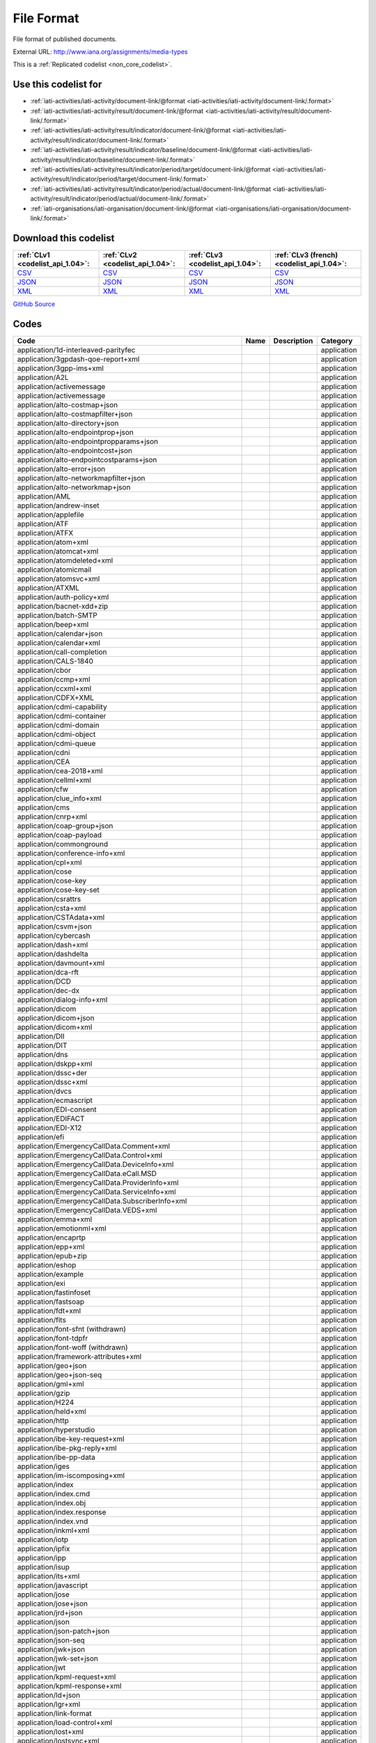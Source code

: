 File Format
===========


File format of published documents.



External URL: http://www.iana.org/assignments/media-types



This is a :ref:`Replicated codelist <non_core_codelist>`.



Use this codelist for
---------------------

* :ref:`iati-activities/iati-activity/document-link/@format <iati-activities/iati-activity/document-link/.format>`

* :ref:`iati-activities/iati-activity/result/document-link/@format <iati-activities/iati-activity/result/document-link/.format>`

* :ref:`iati-activities/iati-activity/result/indicator/document-link/@format <iati-activities/iati-activity/result/indicator/document-link/.format>`

* :ref:`iati-activities/iati-activity/result/indicator/baseline/document-link/@format <iati-activities/iati-activity/result/indicator/baseline/document-link/.format>`

* :ref:`iati-activities/iati-activity/result/indicator/period/target/document-link/@format <iati-activities/iati-activity/result/indicator/period/target/document-link/.format>`

* :ref:`iati-activities/iati-activity/result/indicator/period/actual/document-link/@format <iati-activities/iati-activity/result/indicator/period/actual/document-link/.format>`

* :ref:`iati-organisations/iati-organisation/document-link/@format <iati-organisations/iati-organisation/document-link/.format>`



Download this codelist
----------------------

.. list-table::
   :header-rows: 1

   * - :ref:`CLv1 <codelist_api_1.04>`:
     - :ref:`CLv2 <codelist_api_1.04>`:
     - :ref:`CLv3 <codelist_api_1.04>`:
     - :ref:`CLv3 (french) <codelist_api_1.04>`:

   * - `CSV <../downloads/clv1/codelist/FileFormat.csv>`__
     - `CSV <../downloads/clv2/csv/en/FileFormat.csv>`__
     - `CSV <../downloads/clv3/csv/en/FileFormat.csv>`__
     - `CSV <../downloads/clv3/csv/fr/FileFormat.csv>`__

   * - `JSON <../downloads/clv1/codelist/FileFormat.json>`__
     - `JSON <../downloads/clv2/json/en/FileFormat.json>`__
     - `JSON <../downloads/clv3/json/en/FileFormat.json>`__
     - `JSON <../downloads/clv3/json/fr/FileFormat.json>`__

   * - `XML <../downloads/clv1/codelist/FileFormat.xml>`__
     - `XML <../downloads/clv2/xml/FileFormat.xml>`__
     - `XML <../downloads/clv3/xml/FileFormat.xml>`__
     - `XML <../downloads/clv3/xml/FileFormat.xml>`__

`GitHub Source <https://github.com/IATI/IATI-Codelists-NonEmbedded/blob/master/xml/FileFormat.xml>`__



Codes
-----

.. _FileFormat:
.. list-table::
   :header-rows: 1


   * - Code
     - Name
     - Description
     - Category

   
       
   * - application/1d-interleaved-parityfec   
       
     - 
     - 
     - application
   
       
   * - application/3gpdash-qoe-report+xml   
       
     - 
     - 
     - application
   
       
   * - application/3gpp-ims+xml   
       
     - 
     - 
     - application
   
       
   * - application/A2L   
       
     - 
     - 
     - application
   
       
   * - application/activemessage   
       
     - 
     - 
     - application
   
       
   * - application/activemessage   
       
     - 
     - 
     - application
   
       
   * - application/alto-costmap+json   
       
     - 
     - 
     - application
   
       
   * - application/alto-costmapfilter+json   
       
     - 
     - 
     - application
   
       
   * - application/alto-directory+json   
       
     - 
     - 
     - application
   
       
   * - application/alto-endpointprop+json   
       
     - 
     - 
     - application
   
       
   * - application/alto-endpointpropparams+json   
       
     - 
     - 
     - application
   
       
   * - application/alto-endpointcost+json   
       
     - 
     - 
     - application
   
       
   * - application/alto-endpointcostparams+json   
       
     - 
     - 
     - application
   
       
   * - application/alto-error+json   
       
     - 
     - 
     - application
   
       
   * - application/alto-networkmapfilter+json   
       
     - 
     - 
     - application
   
       
   * - application/alto-networkmap+json   
       
     - 
     - 
     - application
   
       
   * - application/AML   
       
     - 
     - 
     - application
   
       
   * - application/andrew-inset   
       
     - 
     - 
     - application
   
       
   * - application/applefile   
       
     - 
     - 
     - application
   
       
   * - application/ATF   
       
     - 
     - 
     - application
   
       
   * - application/ATFX   
       
     - 
     - 
     - application
   
       
   * - application/atom+xml   
       
     - 
     - 
     - application
   
       
   * - application/atomcat+xml   
       
     - 
     - 
     - application
   
       
   * - application/atomdeleted+xml   
       
     - 
     - 
     - application
   
       
   * - application/atomicmail   
       
     - 
     - 
     - application
   
       
   * - application/atomsvc+xml   
       
     - 
     - 
     - application
   
       
   * - application/ATXML   
       
     - 
     - 
     - application
   
       
   * - application/auth-policy+xml   
       
     - 
     - 
     - application
   
       
   * - application/bacnet-xdd+zip   
       
     - 
     - 
     - application
   
       
   * - application/batch-SMTP   
       
     - 
     - 
     - application
   
       
   * - application/beep+xml   
       
     - 
     - 
     - application
   
       
   * - application/calendar+json   
       
     - 
     - 
     - application
   
       
   * - application/calendar+xml   
       
     - 
     - 
     - application
   
       
   * - application/call-completion   
       
     - 
     - 
     - application
   
       
   * - application/CALS-1840   
       
     - 
     - 
     - application
   
       
   * - application/cbor   
       
     - 
     - 
     - application
   
       
   * - application/ccmp+xml   
       
     - 
     - 
     - application
   
       
   * - application/ccxml+xml   
       
     - 
     - 
     - application
   
       
   * - application/CDFX+XML   
       
     - 
     - 
     - application
   
       
   * - application/cdmi-capability   
       
     - 
     - 
     - application
   
       
   * - application/cdmi-container   
       
     - 
     - 
     - application
   
       
   * - application/cdmi-domain   
       
     - 
     - 
     - application
   
       
   * - application/cdmi-object   
       
     - 
     - 
     - application
   
       
   * - application/cdmi-queue   
       
     - 
     - 
     - application
   
       
   * - application/cdni   
       
     - 
     - 
     - application
   
       
   * - application/CEA   
       
     - 
     - 
     - application
   
       
   * - application/cea-2018+xml   
       
     - 
     - 
     - application
   
       
   * - application/cellml+xml   
       
     - 
     - 
     - application
   
       
   * - application/cfw   
       
     - 
     - 
     - application
   
       
   * - application/clue_info+xml   
       
     - 
     - 
     - application
   
       
   * - application/cms   
       
     - 
     - 
     - application
   
       
   * - application/cnrp+xml   
       
     - 
     - 
     - application
   
       
   * - application/coap-group+json   
       
     - 
     - 
     - application
   
       
   * - application/coap-payload   
       
     - 
     - 
     - application
   
       
   * - application/commonground   
       
     - 
     - 
     - application
   
       
   * - application/conference-info+xml   
       
     - 
     - 
     - application
   
       
   * - application/cpl+xml   
       
     - 
     - 
     - application
   
       
   * - application/cose   
       
     - 
     - 
     - application
   
       
   * - application/cose-key   
       
     - 
     - 
     - application
   
       
   * - application/cose-key-set   
       
     - 
     - 
     - application
   
       
   * - application/csrattrs   
       
     - 
     - 
     - application
   
       
   * - application/csta+xml   
       
     - 
     - 
     - application
   
       
   * - application/CSTAdata+xml   
       
     - 
     - 
     - application
   
       
   * - application/csvm+json   
       
     - 
     - 
     - application
   
       
   * - application/cybercash   
       
     - 
     - 
     - application
   
       
   * - application/dash+xml   
       
     - 
     - 
     - application
   
       
   * - application/dashdelta   
       
     - 
     - 
     - application
   
       
   * - application/davmount+xml   
       
     - 
     - 
     - application
   
       
   * - application/dca-rft   
       
     - 
     - 
     - application
   
       
   * - application/DCD   
       
     - 
     - 
     - application
   
       
   * - application/dec-dx   
       
     - 
     - 
     - application
   
       
   * - application/dialog-info+xml   
       
     - 
     - 
     - application
   
       
   * - application/dicom   
       
     - 
     - 
     - application
   
       
   * - application/dicom+json   
       
     - 
     - 
     - application
   
       
   * - application/dicom+xml   
       
     - 
     - 
     - application
   
       
   * - application/DII   
       
     - 
     - 
     - application
   
       
   * - application/DIT   
       
     - 
     - 
     - application
   
       
   * - application/dns   
       
     - 
     - 
     - application
   
       
   * - application/dskpp+xml   
       
     - 
     - 
     - application
   
       
   * - application/dssc+der   
       
     - 
     - 
     - application
   
       
   * - application/dssc+xml   
       
     - 
     - 
     - application
   
       
   * - application/dvcs   
       
     - 
     - 
     - application
   
       
   * - application/ecmascript   
       
     - 
     - 
     - application
   
       
   * - application/EDI-consent   
       
     - 
     - 
     - application
   
       
   * - application/EDIFACT   
       
     - 
     - 
     - application
   
       
   * - application/EDI-X12   
       
     - 
     - 
     - application
   
       
   * - application/efi   
       
     - 
     - 
     - application
   
       
   * - application/EmergencyCallData.Comment+xml   
       
     - 
     - 
     - application
   
       
   * - application/EmergencyCallData.Control+xml   
       
     - 
     - 
     - application
   
       
   * - application/EmergencyCallData.DeviceInfo+xml   
       
     - 
     - 
     - application
   
       
   * - application/EmergencyCallData.eCall.MSD   
       
     - 
     - 
     - application
   
       
   * - application/EmergencyCallData.ProviderInfo+xml   
       
     - 
     - 
     - application
   
       
   * - application/EmergencyCallData.ServiceInfo+xml   
       
     - 
     - 
     - application
   
       
   * - application/EmergencyCallData.SubscriberInfo+xml   
       
     - 
     - 
     - application
   
       
   * - application/EmergencyCallData.VEDS+xml   
       
     - 
     - 
     - application
   
       
   * - application/emma+xml   
       
     - 
     - 
     - application
   
       
   * - application/emotionml+xml   
       
     - 
     - 
     - application
   
       
   * - application/encaprtp   
       
     - 
     - 
     - application
   
       
   * - application/epp+xml   
       
     - 
     - 
     - application
   
       
   * - application/epub+zip   
       
     - 
     - 
     - application
   
       
   * - application/eshop   
       
     - 
     - 
     - application
   
       
   * - application/example   
       
     - 
     - 
     - application
   
       
   * - application/exi   
       
     - 
     - 
     - application
   
       
   * - application/fastinfoset   
       
     - 
     - 
     - application
   
       
   * - application/fastsoap   
       
     - 
     - 
     - application
   
       
   * - application/fdt+xml   
       
     - 
     - 
     - application
   
       
   * - application/fits   
       
     - 
     - 
     - application
   
        
       .. rst-class:: withdrawn
   * - application/font-sfnt (withdrawn)
       
     - 
     - 
     - application
   
       
   * - application/font-tdpfr   
       
     - 
     - 
     - application
   
        
       .. rst-class:: withdrawn
   * - application/font-woff (withdrawn)
       
     - 
     - 
     - application
   
       
   * - application/framework-attributes+xml   
       
     - 
     - 
     - application
   
       
   * - application/geo+json   
       
     - 
     - 
     - application
   
       
   * - application/geo+json-seq   
       
     - 
     - 
     - application
   
       
   * - application/gml+xml   
       
     - 
     - 
     - application
   
       
   * - application/gzip   
       
     - 
     - 
     - application
   
       
   * - application/H224   
       
     - 
     - 
     - application
   
       
   * - application/held+xml   
       
     - 
     - 
     - application
   
       
   * - application/http   
       
     - 
     - 
     - application
   
       
   * - application/hyperstudio   
       
     - 
     - 
     - application
   
       
   * - application/ibe-key-request+xml   
       
     - 
     - 
     - application
   
       
   * - application/ibe-pkg-reply+xml   
       
     - 
     - 
     - application
   
       
   * - application/ibe-pp-data   
       
     - 
     - 
     - application
   
       
   * - application/iges   
       
     - 
     - 
     - application
   
       
   * - application/im-iscomposing+xml   
       
     - 
     - 
     - application
   
       
   * - application/index   
       
     - 
     - 
     - application
   
       
   * - application/index.cmd   
       
     - 
     - 
     - application
   
       
   * - application/index.obj   
       
     - 
     - 
     - application
   
       
   * - application/index.response   
       
     - 
     - 
     - application
   
       
   * - application/index.vnd   
       
     - 
     - 
     - application
   
       
   * - application/inkml+xml   
       
     - 
     - 
     - application
   
       
   * - application/iotp   
       
     - 
     - 
     - application
   
       
   * - application/ipfix   
       
     - 
     - 
     - application
   
       
   * - application/ipp   
       
     - 
     - 
     - application
   
       
   * - application/isup   
       
     - 
     - 
     - application
   
       
   * - application/its+xml   
       
     - 
     - 
     - application
   
       
   * - application/javascript   
       
     - 
     - 
     - application
   
       
   * - application/jose   
       
     - 
     - 
     - application
   
       
   * - application/jose+json   
       
     - 
     - 
     - application
   
       
   * - application/jrd+json   
       
     - 
     - 
     - application
   
       
   * - application/json   
       
     - 
     - 
     - application
   
       
   * - application/json-patch+json   
       
     - 
     - 
     - application
   
       
   * - application/json-seq   
       
     - 
     - 
     - application
   
       
   * - application/jwk+json   
       
     - 
     - 
     - application
   
       
   * - application/jwk-set+json   
       
     - 
     - 
     - application
   
       
   * - application/jwt   
       
     - 
     - 
     - application
   
       
   * - application/kpml-request+xml   
       
     - 
     - 
     - application
   
       
   * - application/kpml-response+xml   
       
     - 
     - 
     - application
   
       
   * - application/ld+json   
       
     - 
     - 
     - application
   
       
   * - application/lgr+xml   
       
     - 
     - 
     - application
   
       
   * - application/link-format   
       
     - 
     - 
     - application
   
       
   * - application/load-control+xml   
       
     - 
     - 
     - application
   
       
   * - application/lost+xml   
       
     - 
     - 
     - application
   
       
   * - application/lostsync+xml   
       
     - 
     - 
     - application
   
       
   * - application/LXF   
       
     - 
     - 
     - application
   
       
   * - application/mac-binhex40   
       
     - 
     - 
     - application
   
       
   * - application/macwriteii   
       
     - 
     - 
     - application
   
       
   * - application/mads+xml   
       
     - 
     - 
     - application
   
       
   * - application/marc   
       
     - 
     - 
     - application
   
       
   * - application/marcxml+xml   
       
     - 
     - 
     - application
   
       
   * - application/mathematica   
       
     - 
     - 
     - application
   
       
   * - application/mathml-content+xml   
       
     - 
     - 
     - application
   
       
   * - application/mathml-presentation+xml   
       
     - 
     - 
     - application
   
       
   * - application/mathml+xml   
       
     - 
     - 
     - application
   
       
   * - application/mbms-associated-procedure-description+xml   
       
     - 
     - 
     - application
   
       
   * - application/mbms-deregister+xml   
       
     - 
     - 
     - application
   
       
   * - application/mbms-envelope+xml   
       
     - 
     - 
     - application
   
       
   * - application/mbms-msk-response+xml   
       
     - 
     - 
     - application
   
       
   * - application/mbms-msk+xml   
       
     - 
     - 
     - application
   
       
   * - application/mbms-protection-description+xml   
       
     - 
     - 
     - application
   
       
   * - application/mbms-reception-report+xml   
       
     - 
     - 
     - application
   
       
   * - application/mbms-register-response+xml   
       
     - 
     - 
     - application
   
       
   * - application/mbms-register+xml   
       
     - 
     - 
     - application
   
       
   * - application/mbms-schedule+xml   
       
     - 
     - 
     - application
   
       
   * - application/mbms-user-service-description+xml   
       
     - 
     - 
     - application
   
       
   * - application/mbox   
       
     - 
     - 
     - application
   
       
   * - application/media_control+xml   
       
     - 
     - 
     - application
   
       
   * - application/media-policy-dataset+xml   
       
     - 
     - 
     - application
   
       
   * - application/mediaservercontrol+xml   
       
     - 
     - 
     - application
   
       
   * - application/merge-patch+json   
       
     - 
     - 
     - application
   
       
   * - application/metalink4+xml   
       
     - 
     - 
     - application
   
       
   * - application/mets+xml   
       
     - 
     - 
     - application
   
       
   * - application/MF4   
       
     - 
     - 
     - application
   
       
   * - application/mikey   
       
     - 
     - 
     - application
   
       
   * - application/mods+xml   
       
     - 
     - 
     - application
   
       
   * - application/moss-keys   
       
     - 
     - 
     - application
   
       
   * - application/moss-signature   
       
     - 
     - 
     - application
   
       
   * - application/mosskey-data   
       
     - 
     - 
     - application
   
       
   * - application/mosskey-request   
       
     - 
     - 
     - application
   
       
   * - application/mp21   
       
     - 
     - 
     - application
   
       
   * - application/mp4   
       
     - 
     - 
     - application
   
       
   * - application/mpeg4-generic   
       
     - 
     - 
     - application
   
       
   * - application/mpeg4-iod   
       
     - 
     - 
     - application
   
       
   * - application/mpeg4-iod-xmt   
       
     - 
     - 
     - application
   
       
   * - application/mrb-consumer+xml   
       
     - 
     - 
     - application
   
       
   * - application/mrb-publish+xml   
       
     - 
     - 
     - application
   
       
   * - application/msc-ivr+xml   
       
     - 
     - 
     - application
   
       
   * - application/msc-mixer+xml   
       
     - 
     - 
     - application
   
       
   * - application/msword   
       
     - 
     - 
     - application
   
       
   * - application/mud+json   
       
     - 
     - 
     - application
   
       
   * - application/mxf   
       
     - 
     - 
     - application
   
       
   * - application/n-quads   
       
     - 
     - 
     - application
   
       
   * - application/n-triples   
       
     - 
     - 
     - application
   
       
   * - application/nasdata   
       
     - 
     - 
     - application
   
       
   * - application/news-checkgroups   
       
     - 
     - 
     - application
   
       
   * - application/news-groupinfo   
       
     - 
     - 
     - application
   
       
   * - application/news-transmission   
       
     - 
     - 
     - application
   
       
   * - application/nlsml+xml   
       
     - 
     - 
     - application
   
       
   * - application/nss   
       
     - 
     - 
     - application
   
       
   * - application/ocsp-request   
       
     - 
     - 
     - application
   
       
   * - application/ocsp-response   
       
     - 
     - 
     - application
   
       
   * - application/octet-stream   
       
     - 
     - 
     - application
   
       
   * - application/oda   
       
     - 
     - 
     - application
   
       
   * - application/ODX   
       
     - 
     - 
     - application
   
       
   * - application/oebps-package+xml   
       
     - 
     - 
     - application
   
       
   * - application/ogg   
       
     - 
     - 
     - application
   
       
   * - application/oxps   
       
     - 
     - 
     - application
   
       
   * - application/p2p-overlay+xml   
       
     - 
     - 
     - application
   
       
   * - application/parityfec   
       
     - 
     - 
     - application
   
       
   * - application/patch-ops-error+xml   
       
     - 
     - 
     - application
   
       
   * - application/pdf   
       
     - 
     - 
     - application
   
       
   * - application/PDX   
       
     - 
     - 
     - application
   
       
   * - application/pgp-encrypted   
       
     - 
     - 
     - application
   
       
   * - application/pgp-keys   
       
     - 
     - 
     - application
   
       
   * - application/pgp-signature   
       
     - 
     - 
     - application
   
       
   * - application/pidf-diff+xml   
       
     - 
     - 
     - application
   
       
   * - application/pidf+xml   
       
     - 
     - 
     - application
   
       
   * - application/pkcs10   
       
     - 
     - 
     - application
   
       
   * - application/pkcs7-mime   
       
     - 
     - 
     - application
   
       
   * - application/pkcs7-signature   
       
     - 
     - 
     - application
   
       
   * - application/pkcs8   
       
     - 
     - 
     - application
   
       
   * - application/pkcs12   
       
     - 
     - 
     - application
   
       
   * - application/pkix-attr-cert   
       
     - 
     - 
     - application
   
       
   * - application/pkix-cert   
       
     - 
     - 
     - application
   
       
   * - application/pkix-crl   
       
     - 
     - 
     - application
   
       
   * - application/pkix-pkipath   
       
     - 
     - 
     - application
   
       
   * - application/pkixcmp   
       
     - 
     - 
     - application
   
       
   * - application/pls+xml   
       
     - 
     - 
     - application
   
       
   * - application/poc-settings+xml   
       
     - 
     - 
     - application
   
       
   * - application/postscript   
       
     - 
     - 
     - application
   
       
   * - application/ppsp-tracker+json   
       
     - 
     - 
     - application
   
       
   * - application/problem+json   
       
     - 
     - 
     - application
   
       
   * - application/problem+xml   
       
     - 
     - 
     - application
   
       
   * - application/provenance+xml   
       
     - 
     - 
     - application
   
       
   * - application/prs.alvestrand.titrax-sheet   
       
     - 
     - 
     - application
   
       
   * - application/prs.cww   
       
     - 
     - 
     - application
   
       
   * - application/prs.hpub+zip   
       
     - 
     - 
     - application
   
       
   * - application/prs.nprend   
       
     - 
     - 
     - application
   
       
   * - application/prs.plucker   
       
     - 
     - 
     - application
   
       
   * - application/prs.rdf-xml-crypt   
       
     - 
     - 
     - application
   
       
   * - application/prs.xsf+xml   
       
     - 
     - 
     - application
   
       
   * - application/pskc+xml   
       
     - 
     - 
     - application
   
       
   * - application/rdf+xml   
       
     - 
     - 
     - application
   
       
   * - application/qsig   
       
     - 
     - 
     - application
   
       
   * - application/raptorfec   
       
     - 
     - 
     - application
   
       
   * - application/rdap+json   
       
     - 
     - 
     - application
   
       
   * - application/reginfo+xml   
       
     - 
     - 
     - application
   
       
   * - application/relax-ng-compact-syntax   
       
     - 
     - 
     - application
   
       
   * - application/remote-printing   
       
     - 
     - 
     - application
   
       
   * - application/reputon+json   
       
     - 
     - 
     - application
   
       
   * - application/resource-lists-diff+xml   
       
     - 
     - 
     - application
   
       
   * - application/resource-lists+xml   
       
     - 
     - 
     - application
   
       
   * - application/rfc+xml   
       
     - 
     - 
     - application
   
       
   * - application/riscos   
       
     - 
     - 
     - application
   
       
   * - application/rlmi+xml   
       
     - 
     - 
     - application
   
       
   * - application/rls-services+xml   
       
     - 
     - 
     - application
   
       
   * - application/rpki-ghostbusters   
       
     - 
     - 
     - application
   
       
   * - application/rpki-manifest   
       
     - 
     - 
     - application
   
       
   * - application/rpki-publication   
       
     - 
     - 
     - application
   
       
   * - application/rpki-roa   
       
     - 
     - 
     - application
   
       
   * - application/rpki-updown   
       
     - 
     - 
     - application
   
       
   * - application/rtf   
       
     - 
     - 
     - application
   
       
   * - application/rtploopback   
       
     - 
     - 
     - application
   
       
   * - application/rtx   
       
     - 
     - 
     - application
   
       
   * - application/samlassertion+xml   
       
     - 
     - 
     - application
   
       
   * - application/samlmetadata+xml   
       
     - 
     - 
     - application
   
       
   * - application/sbml+xml   
       
     - 
     - 
     - application
   
       
   * - application/scaip+xml   
       
     - 
     - 
     - application
   
       
   * - application/scim+json   
       
     - 
     - 
     - application
   
       
   * - application/scvp-cv-request   
       
     - 
     - 
     - application
   
       
   * - application/scvp-cv-response   
       
     - 
     - 
     - application
   
       
   * - application/scvp-vp-request   
       
     - 
     - 
     - application
   
       
   * - application/scvp-vp-response   
       
     - 
     - 
     - application
   
       
   * - application/sdp   
       
     - 
     - 
     - application
   
       
   * - application/sep-exi   
       
     - 
     - 
     - application
   
       
   * - application/sep+xml   
       
     - 
     - 
     - application
   
       
   * - application/session-info   
       
     - 
     - 
     - application
   
       
   * - application/set-payment   
       
     - 
     - 
     - application
   
       
   * - application/set-payment-initiation   
       
     - 
     - 
     - application
   
       
   * - application/set-registration   
       
     - 
     - 
     - application
   
       
   * - application/set-registration-initiation   
       
     - 
     - 
     - application
   
       
   * - application/sgml   
       
     - 
     - 
     - application
   
       
   * - application/sgml-open-catalog   
       
     - 
     - 
     - application
   
       
   * - application/shf+xml   
       
     - 
     - 
     - application
   
       
   * - application/sieve   
       
     - 
     - 
     - application
   
       
   * - application/simple-filter+xml   
       
     - 
     - 
     - application
   
       
   * - application/simple-message-summary   
       
     - 
     - 
     - application
   
       
   * - application/simpleSymbolContainer   
       
     - 
     - 
     - application
   
       
   * - application/slate   
       
     - 
     - 
     - application
   
        
       .. rst-class:: withdrawn
   * - application/smil (withdrawn)
       
     - 
     - 
     - application
   
       
   * - application/smil+xml   
       
     - 
     - 
     - application
   
       
   * - application/smpte336m   
       
     - 
     - 
     - application
   
       
   * - application/soap+fastinfoset   
       
     - 
     - 
     - application
   
       
   * - application/soap+xml   
       
     - 
     - 
     - application
   
       
   * - application/sparql-query   
       
     - 
     - 
     - application
   
       
   * - application/sparql-results+xml   
       
     - 
     - 
     - application
   
       
   * - application/spirits-event+xml   
       
     - 
     - 
     - application
   
       
   * - application/sql   
       
     - 
     - 
     - application
   
       
   * - application/srgs   
       
     - 
     - 
     - application
   
       
   * - application/srgs+xml   
       
     - 
     - 
     - application
   
       
   * - application/sru+xml   
       
     - 
     - 
     - application
   
       
   * - application/ssml+xml   
       
     - 
     - 
     - application
   
       
   * - application/tamp-apex-update   
       
     - 
     - 
     - application
   
       
   * - application/tamp-apex-update-confirm   
       
     - 
     - 
     - application
   
       
   * - application/tamp-community-update   
       
     - 
     - 
     - application
   
       
   * - application/tamp-community-update-confirm   
       
     - 
     - 
     - application
   
       
   * - application/tamp-error   
       
     - 
     - 
     - application
   
       
   * - application/tamp-sequence-adjust   
       
     - 
     - 
     - application
   
       
   * - application/tamp-sequence-adjust-confirm   
       
     - 
     - 
     - application
   
       
   * - application/tamp-status-query   
       
     - 
     - 
     - application
   
       
   * - application/tamp-status-response   
       
     - 
     - 
     - application
   
       
   * - application/tamp-update   
       
     - 
     - 
     - application
   
       
   * - application/tamp-update-confirm   
       
     - 
     - 
     - application
   
       
   * - application/tei+xml   
       
     - 
     - 
     - application
   
       
   * - application/thraud+xml   
       
     - 
     - 
     - application
   
       
   * - application/timestamp-query   
       
     - 
     - 
     - application
   
       
   * - application/timestamp-reply   
       
     - 
     - 
     - application
   
       
   * - application/timestamped-data   
       
     - 
     - 
     - application
   
       
   * - application/trig   
       
     - 
     - 
     - application
   
       
   * - application/ttml+xml   
       
     - 
     - 
     - application
   
       
   * - application/tve-trigger   
       
     - 
     - 
     - application
   
       
   * - application/ulpfec   
       
     - 
     - 
     - application
   
       
   * - application/urc-grpsheet+xml   
       
     - 
     - 
     - application
   
       
   * - application/urc-ressheet+xml   
       
     - 
     - 
     - application
   
       
   * - application/urc-targetdesc+xml   
       
     - 
     - 
     - application
   
       
   * - application/urc-uisocketdesc+xml   
       
     - 
     - 
     - application
   
       
   * - application/vcard+json   
       
     - 
     - 
     - application
   
       
   * - application/vcard+xml   
       
     - 
     - 
     - application
   
       
   * - application/vemmi   
       
     - 
     - 
     - application
   
       
   * - application/vnd.1000minds.decision-model+xml   
       
     - 
     - 
     - application
   
       
   * - application/vnd.3gpp.access-transfer-events+xml   
       
     - 
     - 
     - application
   
       
   * - application/vnd.3gpp.bsf+xml   
       
     - 
     - 
     - application
   
       
   * - application/vnd.3gpp.mid-call+xml   
       
     - 
     - 
     - application
   
       
   * - application/vnd.3gpp.pic-bw-large   
       
     - 
     - 
     - application
   
       
   * - application/vnd.3gpp.pic-bw-small   
       
     - 
     - 
     - application
   
       
   * - application/vnd.3gpp.pic-bw-var   
       
     - 
     - 
     - application
   
       
   * - application/vnd.3gpp-prose-pc3ch+xml   
       
     - 
     - 
     - application
   
       
   * - application/vnd.3gpp-prose+xml   
       
     - 
     - 
     - application
   
       
   * - application/vnd.3gpp.sms   
       
     - 
     - 
     - application
   
       
   * - application/vnd.3gpp.sms+xml   
       
     - 
     - 
     - application
   
       
   * - application/vnd.3gpp.srvcc-ext+xml   
       
     - 
     - 
     - application
   
       
   * - application/vnd.3gpp.SRVCC-info+xml   
       
     - 
     - 
     - application
   
       
   * - application/vnd.3gpp.state-and-event-info+xml   
       
     - 
     - 
     - application
   
       
   * - application/vnd.3gpp.ussd+xml   
       
     - 
     - 
     - application
   
       
   * - application/vnd.3gpp2.bcmcsinfo+xml   
       
     - 
     - 
     - application
   
       
   * - application/vnd.3gpp2.sms   
       
     - 
     - 
     - application
   
       
   * - application/vnd.3gpp2.tcap   
       
     - 
     - 
     - application
   
       
   * - application/vnd.3lightssoftware.imagescal   
       
     - 
     - 
     - application
   
       
   * - application/vnd.3M.Post-it-Notes   
       
     - 
     - 
     - application
   
       
   * - application/vnd.accpac.simply.aso   
       
     - 
     - 
     - application
   
       
   * - application/vnd.accpac.simply.imp   
       
     - 
     - 
     - application
   
       
   * - application/vnd.acucobol   
       
     - 
     - 
     - application
   
       
   * - application/vnd.acucorp   
       
     - 
     - 
     - application
   
       
   * - application/vnd.adobe.flash.movie   
       
     - 
     - 
     - application
   
       
   * - application/vnd.adobe.formscentral.fcdt   
       
     - 
     - 
     - application
   
       
   * - application/vnd.adobe.fxp   
       
     - 
     - 
     - application
   
       
   * - application/vnd.adobe.partial-upload   
       
     - 
     - 
     - application
   
       
   * - application/vnd.adobe.xdp+xml   
       
     - 
     - 
     - application
   
       
   * - application/vnd.adobe.xfdf   
       
     - 
     - 
     - application
   
       
   * - application/vnd.aether.imp   
       
     - 
     - 
     - application
   
       
   * - application/vnd.ah-barcode   
       
     - 
     - 
     - application
   
       
   * - application/vnd.ahead.space   
       
     - 
     - 
     - application
   
       
   * - application/vnd.airzip.filesecure.azf   
       
     - 
     - 
     - application
   
       
   * - application/vnd.airzip.filesecure.azs   
       
     - 
     - 
     - application
   
       
   * - application/vnd.amazon.mobi8-ebook   
       
     - 
     - 
     - application
   
       
   * - application/vnd.americandynamics.acc   
       
     - 
     - 
     - application
   
       
   * - application/vnd.amiga.ami   
       
     - 
     - 
     - application
   
       
   * - application/vnd.amundsen.maze+xml   
       
     - 
     - 
     - application
   
       
   * - application/vnd.anki   
       
     - 
     - 
     - application
   
       
   * - application/vnd.anser-web-certificate-issue-initiation   
       
     - 
     - 
     - application
   
       
   * - application/vnd.antix.game-component   
       
     - 
     - 
     - application
   
       
   * - application/vnd.apache.thrift.binary   
       
     - 
     - 
     - application
   
       
   * - application/vnd.apache.thrift.compact   
       
     - 
     - 
     - application
   
       
   * - application/vnd.apache.thrift.json   
       
     - 
     - 
     - application
   
       
   * - application/vnd.api+json   
       
     - 
     - 
     - application
   
       
   * - application/vnd.apothekende.reservation+json   
       
     - 
     - 
     - application
   
       
   * - application/vnd.apple.mpegurl   
       
     - 
     - 
     - application
   
       
   * - application/vnd.apple.installer+xml   
       
     - 
     - 
     - application
   
        
       .. rst-class:: withdrawn
   * - application/vnd.arastra.swi (withdrawn)
       
     - 
     - 
     - application
   
       
   * - application/vnd.aristanetworks.swi   
       
     - 
     - 
     - application
   
       
   * - application/vnd.artsquare   
       
     - 
     - 
     - application
   
       
   * - application/vnd.astraea-software.iota   
       
     - 
     - 
     - application
   
       
   * - application/vnd.audiograph   
       
     - 
     - 
     - application
   
       
   * - application/vnd.autopackage   
       
     - 
     - 
     - application
   
       
   * - application/vnd.avistar+xml   
       
     - 
     - 
     - application
   
       
   * - application/vnd.balsamiq.bmml+xml   
       
     - 
     - 
     - application
   
       
   * - application/vnd.balsamiq.bmpr   
       
     - 
     - 
     - application
   
       
   * - application/vnd.bekitzur-stech+json   
       
     - 
     - 
     - application
   
       
   * - application/vnd.bint.med-content   
       
     - 
     - 
     - application
   
       
   * - application/vnd.biopax.rdf+xml   
       
     - 
     - 
     - application
   
       
   * - application/vnd.blueice.multipass   
       
     - 
     - 
     - application
   
       
   * - application/vnd.bluetooth.ep.oob   
       
     - 
     - 
     - application
   
       
   * - application/vnd.bluetooth.le.oob   
       
     - 
     - 
     - application
   
       
   * - application/vnd.bmi   
       
     - 
     - 
     - application
   
       
   * - application/vnd.businessobjects   
       
     - 
     - 
     - application
   
       
   * - application/vnd.cab-jscript   
       
     - 
     - 
     - application
   
       
   * - application/vnd.canon-cpdl   
       
     - 
     - 
     - application
   
       
   * - application/vnd.canon-lips   
       
     - 
     - 
     - application
   
       
   * - application/vnd.capasystems-pg+json   
       
     - 
     - 
     - application
   
       
   * - application/vnd.cendio.thinlinc.clientconf   
       
     - 
     - 
     - application
   
       
   * - application/vnd.century-systems.tcp_stream   
       
     - 
     - 
     - application
   
       
   * - application/vnd.chemdraw+xml   
       
     - 
     - 
     - application
   
       
   * - application/vnd.chess-pgn   
       
     - 
     - 
     - application
   
       
   * - application/vnd.chipnuts.karaoke-mmd   
       
     - 
     - 
     - application
   
       
   * - application/vnd.cinderella   
       
     - 
     - 
     - application
   
       
   * - application/vnd.cirpack.isdn-ext   
       
     - 
     - 
     - application
   
       
   * - application/vnd.citationstyles.style+xml   
       
     - 
     - 
     - application
   
       
   * - application/vnd.claymore   
       
     - 
     - 
     - application
   
       
   * - application/vnd.cloanto.rp9   
       
     - 
     - 
     - application
   
       
   * - application/vnd.clonk.c4group   
       
     - 
     - 
     - application
   
       
   * - application/vnd.cluetrust.cartomobile-config   
       
     - 
     - 
     - application
   
       
   * - application/vnd.cluetrust.cartomobile-config-pkg   
       
     - 
     - 
     - application
   
       
   * - application/vnd.coffeescript   
       
     - 
     - 
     - application
   
       
   * - application/vnd.collection.doc+json   
       
     - 
     - 
     - application
   
       
   * - application/vnd.collection+json   
       
     - 
     - 
     - application
   
       
   * - application/vnd.collection.next+json   
       
     - 
     - 
     - application
   
       
   * - application/vnd.comicbook+zip   
       
     - 
     - 
     - application
   
       
   * - application/vnd.commerce-battelle   
       
     - 
     - 
     - application
   
       
   * - application/vnd.commonspace   
       
     - 
     - 
     - application
   
       
   * - application/vnd.coreos.ignition+json   
       
     - 
     - 
     - application
   
       
   * - application/vnd.cosmocaller   
       
     - 
     - 
     - application
   
       
   * - application/vnd.contact.cmsg   
       
     - 
     - 
     - application
   
       
   * - application/vnd.crick.clicker   
       
     - 
     - 
     - application
   
       
   * - application/vnd.crick.clicker.keyboard   
       
     - 
     - 
     - application
   
       
   * - application/vnd.crick.clicker.palette   
       
     - 
     - 
     - application
   
       
   * - application/vnd.crick.clicker.template   
       
     - 
     - 
     - application
   
       
   * - application/vnd.crick.clicker.wordbank   
       
     - 
     - 
     - application
   
       
   * - application/vnd.criticaltools.wbs+xml   
       
     - 
     - 
     - application
   
       
   * - application/vnd.ctc-posml   
       
     - 
     - 
     - application
   
       
   * - application/vnd.ctct.ws+xml   
       
     - 
     - 
     - application
   
       
   * - application/vnd.cups-pdf   
       
     - 
     - 
     - application
   
       
   * - application/vnd.cups-postscript   
       
     - 
     - 
     - application
   
       
   * - application/vnd.cups-ppd   
       
     - 
     - 
     - application
   
       
   * - application/vnd.cups-raster   
       
     - 
     - 
     - application
   
       
   * - application/vnd.cups-raw   
       
     - 
     - 
     - application
   
       
   * - application/vnd.curl   
       
     - 
     - 
     - application
   
       
   * - application/vnd.cyan.dean.root+xml   
       
     - 
     - 
     - application
   
       
   * - application/vnd.cybank   
       
     - 
     - 
     - application
   
       
   * - application/vnd.d2l.coursepackage1p0+zip   
       
     - 
     - 
     - application
   
       
   * - application/vnd.dart   
       
     - 
     - 
     - application
   
       
   * - application/vnd.data-vision.rdz   
       
     - 
     - 
     - application
   
       
   * - application/vnd.datapackage+json   
       
     - 
     - 
     - application
   
       
   * - application/vnd.dataresource+json   
       
     - 
     - 
     - application
   
       
   * - application/vnd.debian.binary-package   
       
     - 
     - 
     - application
   
       
   * - application/vnd.dece.data   
       
     - 
     - 
     - application
   
       
   * - application/vnd.dece.ttml+xml   
       
     - 
     - 
     - application
   
       
   * - application/vnd.dece.unspecified   
       
     - 
     - 
     - application
   
       
   * - application/vnd.dece.zip   
       
     - 
     - 
     - application
   
       
   * - application/vnd.denovo.fcselayout-link   
       
     - 
     - 
     - application
   
       
   * - application/vnd.desmume.movie   
       
     - 
     - 
     - application
   
       
   * - application/vnd.dir-bi.plate-dl-nosuffix   
       
     - 
     - 
     - application
   
       
   * - application/vnd.dm.delegation+xml   
       
     - 
     - 
     - application
   
       
   * - application/vnd.dna   
       
     - 
     - 
     - application
   
       
   * - application/vnd.document+json   
       
     - 
     - 
     - application
   
       
   * - application/vnd.dolby.mobile.1   
       
     - 
     - 
     - application
   
       
   * - application/vnd.dolby.mobile.2   
       
     - 
     - 
     - application
   
       
   * - application/vnd.doremir.scorecloud-binary-document   
       
     - 
     - 
     - application
   
       
   * - application/vnd.dpgraph   
       
     - 
     - 
     - application
   
       
   * - application/vnd.dreamfactory   
       
     - 
     - 
     - application
   
       
   * - application/vnd.drive+json   
       
     - 
     - 
     - application
   
       
   * - application/vnd.dtg.local   
       
     - 
     - 
     - application
   
       
   * - application/vnd.dtg.local.flash   
       
     - 
     - 
     - application
   
       
   * - application/vnd.dtg.local.html   
       
     - 
     - 
     - application
   
       
   * - application/vnd.dvb.ait   
       
     - 
     - 
     - application
   
       
   * - application/vnd.dvb.dvbj   
       
     - 
     - 
     - application
   
       
   * - application/vnd.dvb.esgcontainer   
       
     - 
     - 
     - application
   
       
   * - application/vnd.dvb.ipdcdftnotifaccess   
       
     - 
     - 
     - application
   
       
   * - application/vnd.dvb.ipdcesgaccess   
       
     - 
     - 
     - application
   
       
   * - application/vnd.dvb.ipdcesgaccess2   
       
     - 
     - 
     - application
   
       
   * - application/vnd.dvb.ipdcesgpdd   
       
     - 
     - 
     - application
   
       
   * - application/vnd.dvb.ipdcroaming   
       
     - 
     - 
     - application
   
       
   * - application/vnd.dvb.iptv.alfec-base   
       
     - 
     - 
     - application
   
       
   * - application/vnd.dvb.iptv.alfec-enhancement   
       
     - 
     - 
     - application
   
       
   * - application/vnd.dvb.notif-aggregate-root+xml   
       
     - 
     - 
     - application
   
       
   * - application/vnd.dvb.notif-container+xml   
       
     - 
     - 
     - application
   
       
   * - application/vnd.dvb.notif-generic+xml   
       
     - 
     - 
     - application
   
       
   * - application/vnd.dvb.notif-ia-msglist+xml   
       
     - 
     - 
     - application
   
       
   * - application/vnd.dvb.notif-ia-registration-request+xml   
       
     - 
     - 
     - application
   
       
   * - application/vnd.dvb.notif-ia-registration-response+xml   
       
     - 
     - 
     - application
   
       
   * - application/vnd.dvb.notif-init+xml   
       
     - 
     - 
     - application
   
       
   * - application/vnd.dvb.pfr   
       
     - 
     - 
     - application
   
       
   * - application/vnd.dvb.service   
       
     - 
     - 
     - application
   
       
   * - application/vnd.dxr   
       
     - 
     - 
     - application
   
       
   * - application/vnd.dynageo   
       
     - 
     - 
     - application
   
       
   * - application/vnd.dzr   
       
     - 
     - 
     - application
   
       
   * - application/vnd.easykaraoke.cdgdownload   
       
     - 
     - 
     - application
   
       
   * - application/vnd.ecdis-update   
       
     - 
     - 
     - application
   
       
   * - application/vnd.ecowin.chart   
       
     - 
     - 
     - application
   
       
   * - application/vnd.ecowin.filerequest   
       
     - 
     - 
     - application
   
       
   * - application/vnd.ecowin.fileupdate   
       
     - 
     - 
     - application
   
       
   * - application/vnd.ecowin.series   
       
     - 
     - 
     - application
   
       
   * - application/vnd.ecowin.seriesrequest   
       
     - 
     - 
     - application
   
       
   * - application/vnd.ecowin.seriesupdate   
       
     - 
     - 
     - application
   
       
   * - application/vnd.efi.img   
       
     - 
     - 
     - application
   
       
   * - application/vnd.efi.iso   
       
     - 
     - 
     - application
   
       
   * - application/vnd.emclient.accessrequest+xml   
       
     - 
     - 
     - application
   
       
   * - application/vnd.enliven   
       
     - 
     - 
     - application
   
       
   * - application/vnd.enphase.envoy   
       
     - 
     - 
     - application
   
       
   * - application/vnd.eprints.data+xml   
       
     - 
     - 
     - application
   
       
   * - application/vnd.epson.esf   
       
     - 
     - 
     - application
   
       
   * - application/vnd.epson.msf   
       
     - 
     - 
     - application
   
       
   * - application/vnd.epson.quickanime   
       
     - 
     - 
     - application
   
       
   * - application/vnd.epson.salt   
       
     - 
     - 
     - application
   
       
   * - application/vnd.epson.ssf   
       
     - 
     - 
     - application
   
       
   * - application/vnd.ericsson.quickcall   
       
     - 
     - 
     - application
   
       
   * - application/vnd.espass-espass+zip   
       
     - 
     - 
     - application
   
       
   * - application/vnd.eszigno3+xml   
       
     - 
     - 
     - application
   
       
   * - application/vnd.etsi.aoc+xml   
       
     - 
     - 
     - application
   
       
   * - application/vnd.etsi.asic-s+zip   
       
     - 
     - 
     - application
   
       
   * - application/vnd.etsi.asic-e+zip   
       
     - 
     - 
     - application
   
       
   * - application/vnd.etsi.cug+xml   
       
     - 
     - 
     - application
   
       
   * - application/vnd.etsi.iptvcommand+xml   
       
     - 
     - 
     - application
   
       
   * - application/vnd.etsi.iptvdiscovery+xml   
       
     - 
     - 
     - application
   
       
   * - application/vnd.etsi.iptvprofile+xml   
       
     - 
     - 
     - application
   
       
   * - application/vnd.etsi.iptvsad-bc+xml   
       
     - 
     - 
     - application
   
       
   * - application/vnd.etsi.iptvsad-cod+xml   
       
     - 
     - 
     - application
   
       
   * - application/vnd.etsi.iptvsad-npvr+xml   
       
     - 
     - 
     - application
   
       
   * - application/vnd.etsi.iptvservice+xml   
       
     - 
     - 
     - application
   
       
   * - application/vnd.etsi.iptvsync+xml   
       
     - 
     - 
     - application
   
       
   * - application/vnd.etsi.iptvueprofile+xml   
       
     - 
     - 
     - application
   
       
   * - application/vnd.etsi.mcid+xml   
       
     - 
     - 
     - application
   
       
   * - application/vnd.etsi.mheg5   
       
     - 
     - 
     - application
   
       
   * - application/vnd.etsi.overload-control-policy-dataset+xml   
       
     - 
     - 
     - application
   
       
   * - application/vnd.etsi.pstn+xml   
       
     - 
     - 
     - application
   
       
   * - application/vnd.etsi.sci+xml   
       
     - 
     - 
     - application
   
       
   * - application/vnd.etsi.simservs+xml   
       
     - 
     - 
     - application
   
       
   * - application/vnd.etsi.timestamp-token   
       
     - 
     - 
     - application
   
       
   * - application/vnd.etsi.tsl+xml   
       
     - 
     - 
     - application
   
       
   * - application/vnd.etsi.tsl.der   
       
     - 
     - 
     - application
   
       
   * - application/vnd.evolv.ecig.theme   
       
     - 
     - 
     - application
   
       
   * - application/vnd.eudora.data   
       
     - 
     - 
     - application
   
       
   * - application/vnd.ezpix-album   
       
     - 
     - 
     - application
   
       
   * - application/vnd.ezpix-package   
       
     - 
     - 
     - application
   
       
   * - application/vnd.f-secure.mobile   
       
     - 
     - 
     - application
   
       
   * - application/vnd.fastcopy-disk-image   
       
     - 
     - 
     - application
   
       
   * - application/vnd.fdf   
       
     - 
     - 
     - application
   
       
   * - application/vnd.fdsn.mseed   
       
     - 
     - 
     - application
   
       
   * - application/vnd.fdsn.seed   
       
     - 
     - 
     - application
   
       
   * - application/vnd.ffsns   
       
     - 
     - 
     - application
   
       
   * - application/vnd.filmit.zfc   
       
     - 
     - 
     - application
   
       
   * - application/vnd.fints   
       
     - 
     - 
     - application
   
       
   * - application/vnd.firemonkeys.cloudcell   
       
     - 
     - 
     - application
   
       
   * - application/vnd.FloGraphIt   
       
     - 
     - 
     - application
   
       
   * - application/vnd.fluxtime.clip   
       
     - 
     - 
     - application
   
       
   * - application/vnd.font-fontforge-sfd   
       
     - 
     - 
     - application
   
       
   * - application/vnd.framemaker   
       
     - 
     - 
     - application
   
       
   * - application/vnd.frogans.fnc   
       
     - 
     - 
     - application
   
       
   * - application/vnd.frogans.ltf   
       
     - 
     - 
     - application
   
       
   * - application/vnd.fsc.weblaunch   
       
     - 
     - 
     - application
   
       
   * - application/vnd.fujitsu.oasys   
       
     - 
     - 
     - application
   
       
   * - application/vnd.fujitsu.oasys2   
       
     - 
     - 
     - application
   
       
   * - application/vnd.fujitsu.oasys3   
       
     - 
     - 
     - application
   
       
   * - application/vnd.fujitsu.oasysgp   
       
     - 
     - 
     - application
   
       
   * - application/vnd.fujitsu.oasysprs   
       
     - 
     - 
     - application
   
       
   * - application/vnd.fujixerox.ART4   
       
     - 
     - 
     - application
   
       
   * - application/vnd.fujixerox.ART-EX   
       
     - 
     - 
     - application
   
       
   * - application/vnd.fujixerox.ddd   
       
     - 
     - 
     - application
   
       
   * - application/vnd.fujixerox.docuworks   
       
     - 
     - 
     - application
   
       
   * - application/vnd.fujixerox.docuworks.binder   
       
     - 
     - 
     - application
   
       
   * - application/vnd.fujixerox.docuworks.container   
       
     - 
     - 
     - application
   
       
   * - application/vnd.fujixerox.HBPL   
       
     - 
     - 
     - application
   
       
   * - application/vnd.fut-misnet   
       
     - 
     - 
     - application
   
       
   * - application/vnd.fuzzysheet   
       
     - 
     - 
     - application
   
       
   * - application/vnd.genomatix.tuxedo   
       
     - 
     - 
     - application
   
        
       .. rst-class:: withdrawn
   * - application/vnd.geo+json (withdrawn)
       
     - 
     - 
     - application
   
        
       .. rst-class:: withdrawn
   * - application/vnd.geocube+xml (withdrawn)
       
     - 
     - 
     - application
   
       
   * - application/vnd.geogebra.file   
       
     - 
     - 
     - application
   
       
   * - application/vnd.geogebra.tool   
       
     - 
     - 
     - application
   
       
   * - application/vnd.geometry-explorer   
       
     - 
     - 
     - application
   
       
   * - application/vnd.geonext   
       
     - 
     - 
     - application
   
       
   * - application/vnd.geoplan   
       
     - 
     - 
     - application
   
       
   * - application/vnd.geospace   
       
     - 
     - 
     - application
   
       
   * - application/vnd.gerber   
       
     - 
     - 
     - application
   
       
   * - application/vnd.globalplatform.card-content-mgt   
       
     - 
     - 
     - application
   
       
   * - application/vnd.globalplatform.card-content-mgt-response   
       
     - 
     - 
     - application
   
        
       .. rst-class:: withdrawn
   * - application/vnd.gmx (withdrawn)
       
     - 
     - 
     - application
   
       
   * - application/vnd.google-earth.kml+xml   
       
     - 
     - 
     - application
   
       
   * - application/vnd.google-earth.kmz   
       
     - 
     - 
     - application
   
       
   * - application/vnd.gov.sk.e-form+xml   
       
     - 
     - 
     - application
   
       
   * - application/vnd.gov.sk.e-form+zip   
       
     - 
     - 
     - application
   
       
   * - application/vnd.gov.sk.xmldatacontainer+xml   
       
     - 
     - 
     - application
   
       
   * - application/vnd.grafeq   
       
     - 
     - 
     - application
   
       
   * - application/vnd.gridmp   
       
     - 
     - 
     - application
   
       
   * - application/vnd.groove-account   
       
     - 
     - 
     - application
   
       
   * - application/vnd.groove-help   
       
     - 
     - 
     - application
   
       
   * - application/vnd.groove-identity-message   
       
     - 
     - 
     - application
   
       
   * - application/vnd.groove-injector   
       
     - 
     - 
     - application
   
       
   * - application/vnd.groove-tool-message   
       
     - 
     - 
     - application
   
       
   * - application/vnd.groove-tool-template   
       
     - 
     - 
     - application
   
       
   * - application/vnd.groove-vcard   
       
     - 
     - 
     - application
   
       
   * - application/vnd.hal+json   
       
     - 
     - 
     - application
   
       
   * - application/vnd.hal+xml   
       
     - 
     - 
     - application
   
       
   * - application/vnd.HandHeld-Entertainment+xml   
       
     - 
     - 
     - application
   
       
   * - application/vnd.hbci   
       
     - 
     - 
     - application
   
       
   * - application/vnd.hc+json   
       
     - 
     - 
     - application
   
       
   * - application/vnd.hcl-bireports   
       
     - 
     - 
     - application
   
       
   * - application/vnd.hdt   
       
     - 
     - 
     - application
   
       
   * - application/vnd.heroku+json   
       
     - 
     - 
     - application
   
       
   * - application/vnd.hhe.lesson-player   
       
     - 
     - 
     - application
   
       
   * - application/vnd.hp-HPGL   
       
     - 
     - 
     - application
   
       
   * - application/vnd.hp-hpid   
       
     - 
     - 
     - application
   
       
   * - application/vnd.hp-hps   
       
     - 
     - 
     - application
   
       
   * - application/vnd.hp-jlyt   
       
     - 
     - 
     - application
   
       
   * - application/vnd.hp-PCL   
       
     - 
     - 
     - application
   
       
   * - application/vnd.hp-PCLXL   
       
     - 
     - 
     - application
   
       
   * - application/vnd.httphone   
       
     - 
     - 
     - application
   
       
   * - application/vnd.hydrostatix.sof-data   
       
     - 
     - 
     - application
   
       
   * - application/vnd.hyper-item+json   
       
     - 
     - 
     - application
   
       
   * - application/vnd.hyperdrive+json   
       
     - 
     - 
     - application
   
       
   * - application/vnd.hzn-3d-crossword   
       
     - 
     - 
     - application
   
       
   * - application/vnd.ibm.afplinedata   
       
     - 
     - 
     - application
   
       
   * - application/vnd.ibm.electronic-media   
       
     - 
     - 
     - application
   
       
   * - application/vnd.ibm.MiniPay   
       
     - 
     - 
     - application
   
       
   * - application/vnd.ibm.modcap   
       
     - 
     - 
     - application
   
       
   * - application/vnd.ibm.rights-management   
       
     - 
     - 
     - application
   
       
   * - application/vnd.ibm.secure-container   
       
     - 
     - 
     - application
   
       
   * - application/vnd.iccprofile   
       
     - 
     - 
     - application
   
       
   * - application/vnd.ieee.1905   
       
     - 
     - 
     - application
   
       
   * - application/vnd.igloader   
       
     - 
     - 
     - application
   
       
   * - application/vnd.imagemeter.folder+zip   
       
     - 
     - 
     - application
   
       
   * - application/vnd.imagemeter.image+zip   
       
     - 
     - 
     - application
   
       
   * - application/vnd.immervision-ivp   
       
     - 
     - 
     - application
   
       
   * - application/vnd.immervision-ivu   
       
     - 
     - 
     - application
   
       
   * - application/vnd.ims.imsccv1p1   
       
     - 
     - 
     - application
   
       
   * - application/vnd.ims.imsccv1p2   
       
     - 
     - 
     - application
   
       
   * - application/vnd.ims.imsccv1p3   
       
     - 
     - 
     - application
   
       
   * - application/vnd.ims.lis.v2.result+json   
       
     - 
     - 
     - application
   
       
   * - application/vnd.ims.lti.v2.toolconsumerprofile+json   
       
     - 
     - 
     - application
   
       
   * - application/vnd.ims.lti.v2.toolproxy.id+json   
       
     - 
     - 
     - application
   
       
   * - application/vnd.ims.lti.v2.toolproxy+json   
       
     - 
     - 
     - application
   
       
   * - application/vnd.ims.lti.v2.toolsettings+json   
       
     - 
     - 
     - application
   
       
   * - application/vnd.ims.lti.v2.toolsettings.simple+json   
       
     - 
     - 
     - application
   
       
   * - application/vnd.informedcontrol.rms+xml   
       
     - 
     - 
     - application
   
       
   * - application/vnd.infotech.project   
       
     - 
     - 
     - application
   
       
   * - application/vnd.infotech.project+xml   
       
     - 
     - 
     - application
   
        
       .. rst-class:: withdrawn
   * - application/vnd.informix-visionary (withdrawn)
       
     - 
     - 
     - application
   
       
   * - application/vnd.innopath.wamp.notification   
       
     - 
     - 
     - application
   
       
   * - application/vnd.insors.igm   
       
     - 
     - 
     - application
   
       
   * - application/vnd.intercon.formnet   
       
     - 
     - 
     - application
   
       
   * - application/vnd.intergeo   
       
     - 
     - 
     - application
   
       
   * - application/vnd.intertrust.digibox   
       
     - 
     - 
     - application
   
       
   * - application/vnd.intertrust.nncp   
       
     - 
     - 
     - application
   
       
   * - application/vnd.intu.qbo   
       
     - 
     - 
     - application
   
       
   * - application/vnd.intu.qfx   
       
     - 
     - 
     - application
   
       
   * - application/vnd.iptc.g2.catalogitem+xml   
       
     - 
     - 
     - application
   
       
   * - application/vnd.iptc.g2.conceptitem+xml   
       
     - 
     - 
     - application
   
       
   * - application/vnd.iptc.g2.knowledgeitem+xml   
       
     - 
     - 
     - application
   
       
   * - application/vnd.iptc.g2.newsitem+xml   
       
     - 
     - 
     - application
   
       
   * - application/vnd.iptc.g2.newsmessage+xml   
       
     - 
     - 
     - application
   
       
   * - application/vnd.iptc.g2.packageitem+xml   
       
     - 
     - 
     - application
   
       
   * - application/vnd.iptc.g2.planningitem+xml   
       
     - 
     - 
     - application
   
       
   * - application/vnd.ipunplugged.rcprofile   
       
     - 
     - 
     - application
   
       
   * - application/vnd.irepository.package+xml   
       
     - 
     - 
     - application
   
       
   * - application/vnd.is-xpr   
       
     - 
     - 
     - application
   
       
   * - application/vnd.isac.fcs   
       
     - 
     - 
     - application
   
       
   * - application/vnd.jam   
       
     - 
     - 
     - application
   
       
   * - application/vnd.japannet-directory-service   
       
     - 
     - 
     - application
   
       
   * - application/vnd.japannet-jpnstore-wakeup   
       
     - 
     - 
     - application
   
       
   * - application/vnd.japannet-payment-wakeup   
       
     - 
     - 
     - application
   
       
   * - application/vnd.japannet-registration   
       
     - 
     - 
     - application
   
       
   * - application/vnd.japannet-registration-wakeup   
       
     - 
     - 
     - application
   
       
   * - application/vnd.japannet-setstore-wakeup   
       
     - 
     - 
     - application
   
       
   * - application/vnd.japannet-verification   
       
     - 
     - 
     - application
   
       
   * - application/vnd.japannet-verification-wakeup   
       
     - 
     - 
     - application
   
       
   * - application/vnd.jcp.javame.midlet-rms   
       
     - 
     - 
     - application
   
       
   * - application/vnd.jisp   
       
     - 
     - 
     - application
   
       
   * - application/vnd.joost.joda-archive   
       
     - 
     - 
     - application
   
       
   * - application/vnd.jsk.isdn-ngn   
       
     - 
     - 
     - application
   
       
   * - application/vnd.kahootz   
       
     - 
     - 
     - application
   
       
   * - application/vnd.kde.karbon   
       
     - 
     - 
     - application
   
       
   * - application/vnd.kde.kchart   
       
     - 
     - 
     - application
   
       
   * - application/vnd.kde.kformula   
       
     - 
     - 
     - application
   
       
   * - application/vnd.kde.kivio   
       
     - 
     - 
     - application
   
       
   * - application/vnd.kde.kontour   
       
     - 
     - 
     - application
   
       
   * - application/vnd.kde.kpresenter   
       
     - 
     - 
     - application
   
       
   * - application/vnd.kde.kspread   
       
     - 
     - 
     - application
   
       
   * - application/vnd.kde.kword   
       
     - 
     - 
     - application
   
       
   * - application/vnd.kenameaapp   
       
     - 
     - 
     - application
   
       
   * - application/vnd.kidspiration   
       
     - 
     - 
     - application
   
       
   * - application/vnd.Kinar   
       
     - 
     - 
     - application
   
       
   * - application/vnd.koan   
       
     - 
     - 
     - application
   
       
   * - application/vnd.kodak-descriptor   
       
     - 
     - 
     - application
   
       
   * - application/vnd.las.las+json   
       
     - 
     - 
     - application
   
       
   * - application/vnd.las.las+xml   
       
     - 
     - 
     - application
   
       
   * - application/vnd.liberty-request+xml   
       
     - 
     - 
     - application
   
       
   * - application/vnd.llamagraphics.life-balance.desktop   
       
     - 
     - 
     - application
   
       
   * - application/vnd.llamagraphics.life-balance.exchange+xml   
       
     - 
     - 
     - application
   
       
   * - application/vnd.lotus-1-2-3   
       
     - 
     - 
     - application
   
       
   * - application/vnd.lotus-approach   
       
     - 
     - 
     - application
   
       
   * - application/vnd.lotus-freelance   
       
     - 
     - 
     - application
   
       
   * - application/vnd.lotus-notes   
       
     - 
     - 
     - application
   
       
   * - application/vnd.lotus-organizer   
       
     - 
     - 
     - application
   
       
   * - application/vnd.lotus-screencam   
       
     - 
     - 
     - application
   
       
   * - application/vnd.lotus-wordpro   
       
     - 
     - 
     - application
   
       
   * - application/vnd.macports.portpkg   
       
     - 
     - 
     - application
   
       
   * - application/vnd.macports.portpkg   
       
     - 
     - 
     - application
   
       
   * - application/vnd.mapbox-vector-tile   
       
     - 
     - 
     - application
   
       
   * - application/vnd.marlin.drm.actiontoken+xml   
       
     - 
     - 
     - application
   
       
   * - application/vnd.marlin.drm.conftoken+xml   
       
     - 
     - 
     - application
   
       
   * - application/vnd.marlin.drm.license+xml   
       
     - 
     - 
     - application
   
       
   * - application/vnd.marlin.drm.mdcf   
       
     - 
     - 
     - application
   
       
   * - application/vnd.mason+json   
       
     - 
     - 
     - application
   
       
   * - application/vnd.maxmind.maxmind-db   
       
     - 
     - 
     - application
   
       
   * - application/vnd.mcd   
       
     - 
     - 
     - application
   
       
   * - application/vnd.medcalcdata   
       
     - 
     - 
     - application
   
       
   * - application/vnd.mediastation.cdkey   
       
     - 
     - 
     - application
   
       
   * - application/vnd.meridian-slingshot   
       
     - 
     - 
     - application
   
       
   * - application/vnd.MFER   
       
     - 
     - 
     - application
   
       
   * - application/vnd.mfmp   
       
     - 
     - 
     - application
   
       
   * - application/vnd.micro+json   
       
     - 
     - 
     - application
   
       
   * - application/vnd.micrografx.flo   
       
     - 
     - 
     - application
   
       
   * - application/vnd.micrografx.igx   
       
     - 
     - 
     - application
   
       
   * - application/vnd.microsoft.portable-executable   
       
     - 
     - 
     - application
   
       
   * - application/vnd.microsoft.windows.thumbnail-cache   
       
     - 
     - 
     - application
   
       
   * - application/vnd.miele+json   
       
     - 
     - 
     - application
   
       
   * - application/vnd.mif   
       
     - 
     - 
     - application
   
       
   * - application/vnd.minisoft-hp3000-save   
       
     - 
     - 
     - application
   
       
   * - application/vnd.mitsubishi.misty-guard.trustweb   
       
     - 
     - 
     - application
   
       
   * - application/vnd.Mobius.DAF   
       
     - 
     - 
     - application
   
       
   * - application/vnd.Mobius.DIS   
       
     - 
     - 
     - application
   
       
   * - application/vnd.Mobius.MBK   
       
     - 
     - 
     - application
   
       
   * - application/vnd.Mobius.MQY   
       
     - 
     - 
     - application
   
       
   * - application/vnd.Mobius.MSL   
       
     - 
     - 
     - application
   
       
   * - application/vnd.Mobius.PLC   
       
     - 
     - 
     - application
   
       
   * - application/vnd.Mobius.TXF   
       
     - 
     - 
     - application
   
       
   * - application/vnd.mophun.application   
       
     - 
     - 
     - application
   
       
   * - application/vnd.mophun.certificate   
       
     - 
     - 
     - application
   
       
   * - application/vnd.motorola.flexsuite   
       
     - 
     - 
     - application
   
       
   * - application/vnd.motorola.flexsuite.adsi   
       
     - 
     - 
     - application
   
       
   * - application/vnd.motorola.flexsuite.fis   
       
     - 
     - 
     - application
   
       
   * - application/vnd.motorola.flexsuite.gotap   
       
     - 
     - 
     - application
   
       
   * - application/vnd.motorola.flexsuite.kmr   
       
     - 
     - 
     - application
   
       
   * - application/vnd.motorola.flexsuite.ttc   
       
     - 
     - 
     - application
   
       
   * - application/vnd.motorola.flexsuite.wem   
       
     - 
     - 
     - application
   
       
   * - application/vnd.motorola.iprm   
       
     - 
     - 
     - application
   
       
   * - application/vnd.mozilla.xul+xml   
       
     - 
     - 
     - application
   
       
   * - application/vnd.ms-artgalry   
       
     - 
     - 
     - application
   
       
   * - application/vnd.ms-asf   
       
     - 
     - 
     - application
   
       
   * - application/vnd.ms-cab-compressed   
       
     - 
     - 
     - application
   
       
   * - application/vnd.ms-3mfdocument   
       
     - 
     - 
     - application
   
       
   * - application/vnd.ms-excel   
       
     - 
     - 
     - application
   
       
   * - application/vnd.ms-excel.addin.macroEnabled.12   
       
     - 
     - 
     - application
   
       
   * - application/vnd.ms-excel.sheet.binary.macroEnabled.12   
       
     - 
     - 
     - application
   
       
   * - application/vnd.ms-excel.sheet.macroEnabled.12   
       
     - 
     - 
     - application
   
       
   * - application/vnd.ms-excel.template.macroEnabled.12   
       
     - 
     - 
     - application
   
       
   * - application/vnd.ms-fontobject   
       
     - 
     - 
     - application
   
       
   * - application/vnd.ms-htmlhelp   
       
     - 
     - 
     - application
   
       
   * - application/vnd.ms-ims   
       
     - 
     - 
     - application
   
       
   * - application/vnd.ms-lrm   
       
     - 
     - 
     - application
   
       
   * - application/vnd.ms-office.activeX+xml   
       
     - 
     - 
     - application
   
       
   * - application/vnd.ms-officetheme   
       
     - 
     - 
     - application
   
       
   * - application/vnd.ms-playready.initiator+xml   
       
     - 
     - 
     - application
   
       
   * - application/vnd.ms-powerpoint   
       
     - 
     - 
     - application
   
       
   * - application/vnd.ms-powerpoint.addin.macroEnabled.12   
       
     - 
     - 
     - application
   
       
   * - application/vnd.ms-powerpoint.presentation.macroEnabled.12   
       
     - 
     - 
     - application
   
       
   * - application/vnd.ms-powerpoint.slide.macroEnabled.12   
       
     - 
     - 
     - application
   
       
   * - application/vnd.ms-powerpoint.slideshow.macroEnabled.12   
       
     - 
     - 
     - application
   
       
   * - application/vnd.ms-powerpoint.template.macroEnabled.12   
       
     - 
     - 
     - application
   
       
   * - application/vnd.ms-PrintDeviceCapabilities+xml   
       
     - 
     - 
     - application
   
       
   * - application/vnd.ms-PrintSchemaTicket+xml   
       
     - 
     - 
     - application
   
       
   * - application/vnd.ms-project   
       
     - 
     - 
     - application
   
       
   * - application/vnd.ms-tnef   
       
     - 
     - 
     - application
   
       
   * - application/vnd.ms-windows.devicepairing   
       
     - 
     - 
     - application
   
       
   * - application/vnd.ms-windows.nwprinting.oob   
       
     - 
     - 
     - application
   
       
   * - application/vnd.ms-windows.printerpairing   
       
     - 
     - 
     - application
   
       
   * - application/vnd.ms-windows.wsd.oob   
       
     - 
     - 
     - application
   
       
   * - application/vnd.ms-wmdrm.lic-chlg-req   
       
     - 
     - 
     - application
   
       
   * - application/vnd.ms-wmdrm.lic-resp   
       
     - 
     - 
     - application
   
       
   * - application/vnd.ms-wmdrm.meter-chlg-req   
       
     - 
     - 
     - application
   
       
   * - application/vnd.ms-wmdrm.meter-resp   
       
     - 
     - 
     - application
   
       
   * - application/vnd.ms-word.document.macroEnabled.12   
       
     - 
     - 
     - application
   
       
   * - application/vnd.ms-word.template.macroEnabled.12   
       
     - 
     - 
     - application
   
       
   * - application/vnd.ms-works   
       
     - 
     - 
     - application
   
       
   * - application/vnd.ms-wpl   
       
     - 
     - 
     - application
   
       
   * - application/vnd.ms-xpsdocument   
       
     - 
     - 
     - application
   
       
   * - application/vnd.msa-disk-image   
       
     - 
     - 
     - application
   
       
   * - application/vnd.mseq   
       
     - 
     - 
     - application
   
       
   * - application/vnd.msign   
       
     - 
     - 
     - application
   
       
   * - application/vnd.multiad.creator   
       
     - 
     - 
     - application
   
       
   * - application/vnd.multiad.creator.cif   
       
     - 
     - 
     - application
   
       
   * - application/vnd.musician   
       
     - 
     - 
     - application
   
       
   * - application/vnd.music-niff   
       
     - 
     - 
     - application
   
       
   * - application/vnd.muvee.style   
       
     - 
     - 
     - application
   
       
   * - application/vnd.mynfc   
       
     - 
     - 
     - application
   
       
   * - application/vnd.ncd.control   
       
     - 
     - 
     - application
   
       
   * - application/vnd.ncd.reference   
       
     - 
     - 
     - application
   
       
   * - application/vnd.nearst.inv+json   
       
     - 
     - 
     - application
   
       
   * - application/vnd.nervana   
       
     - 
     - 
     - application
   
       
   * - application/vnd.netfpx   
       
     - 
     - 
     - application
   
       
   * - application/vnd.neurolanguage.nlu   
       
     - 
     - 
     - application
   
       
   * - application/vnd.nintendo.snes.rom   
       
     - 
     - 
     - application
   
       
   * - application/vnd.nintendo.nitro.rom   
       
     - 
     - 
     - application
   
       
   * - application/vnd.nitf   
       
     - 
     - 
     - application
   
       
   * - application/vnd.noblenet-directory   
       
     - 
     - 
     - application
   
       
   * - application/vnd.noblenet-sealer   
       
     - 
     - 
     - application
   
       
   * - application/vnd.noblenet-web   
       
     - 
     - 
     - application
   
       
   * - application/vnd.nokia.catalogs   
       
     - 
     - 
     - application
   
       
   * - application/vnd.nokia.conml+wbxml   
       
     - 
     - 
     - application
   
       
   * - application/vnd.nokia.conml+xml   
       
     - 
     - 
     - application
   
       
   * - application/vnd.nokia.iptv.config+xml   
       
     - 
     - 
     - application
   
       
   * - application/vnd.nokia.iSDS-radio-presets   
       
     - 
     - 
     - application
   
       
   * - application/vnd.nokia.landmark+wbxml   
       
     - 
     - 
     - application
   
       
   * - application/vnd.nokia.landmark+xml   
       
     - 
     - 
     - application
   
       
   * - application/vnd.nokia.landmarkcollection+xml   
       
     - 
     - 
     - application
   
       
   * - application/vnd.nokia.ncd   
       
     - 
     - 
     - application
   
       
   * - application/vnd.nokia.n-gage.ac+xml   
       
     - 
     - 
     - application
   
       
   * - application/vnd.nokia.n-gage.data   
       
     - 
     - 
     - application
   
        
       .. rst-class:: withdrawn
   * - application/vnd.nokia.n-gage.symbian.install (withdrawn)
       
     - 
     - 
     - application
   
       
   * - application/vnd.nokia.pcd+wbxml   
       
     - 
     - 
     - application
   
       
   * - application/vnd.nokia.pcd+xml   
       
     - 
     - 
     - application
   
       
   * - application/vnd.nokia.radio-preset   
       
     - 
     - 
     - application
   
       
   * - application/vnd.nokia.radio-presets   
       
     - 
     - 
     - application
   
       
   * - application/vnd.novadigm.EDM   
       
     - 
     - 
     - application
   
       
   * - application/vnd.novadigm.EDX   
       
     - 
     - 
     - application
   
       
   * - application/vnd.novadigm.EXT   
       
     - 
     - 
     - application
   
       
   * - application/vnd.ntt-local.content-share   
       
     - 
     - 
     - application
   
       
   * - application/vnd.ntt-local.file-transfer   
       
     - 
     - 
     - application
   
       
   * - application/vnd.ntt-local.ogw_remote-access   
       
     - 
     - 
     - application
   
       
   * - application/vnd.ntt-local.sip-ta_remote   
       
     - 
     - 
     - application
   
       
   * - application/vnd.ntt-local.sip-ta_tcp_stream   
       
     - 
     - 
     - application
   
       
   * - application/vnd.oasis.opendocument.chart   
       
     - 
     - 
     - application
   
       
   * - application/vnd.oasis.opendocument.chart-template   
       
     - 
     - 
     - application
   
       
   * - application/vnd.oasis.opendocument.database   
       
     - 
     - 
     - application
   
       
   * - application/vnd.oasis.opendocument.formula   
       
     - 
     - 
     - application
   
       
   * - application/vnd.oasis.opendocument.formula-template   
       
     - 
     - 
     - application
   
       
   * - application/vnd.oasis.opendocument.graphics   
       
     - 
     - 
     - application
   
       
   * - application/vnd.oasis.opendocument.graphics-template   
       
     - 
     - 
     - application
   
       
   * - application/vnd.oasis.opendocument.image   
       
     - 
     - 
     - application
   
       
   * - application/vnd.oasis.opendocument.image-template   
       
     - 
     - 
     - application
   
       
   * - application/vnd.oasis.opendocument.presentation   
       
     - 
     - 
     - application
   
       
   * - application/vnd.oasis.opendocument.presentation-template   
       
     - 
     - 
     - application
   
       
   * - application/vnd.oasis.opendocument.spreadsheet   
       
     - 
     - 
     - application
   
       
   * - application/vnd.oasis.opendocument.spreadsheet-template   
       
     - 
     - 
     - application
   
       
   * - application/vnd.oasis.opendocument.text   
       
     - 
     - 
     - application
   
       
   * - application/vnd.oasis.opendocument.text-master   
       
     - 
     - 
     - application
   
       
   * - application/vnd.oasis.opendocument.text-template   
       
     - 
     - 
     - application
   
       
   * - application/vnd.oasis.opendocument.text-web   
       
     - 
     - 
     - application
   
       
   * - application/vnd.obn   
       
     - 
     - 
     - application
   
       
   * - application/vnd.ocf+cbor   
       
     - 
     - 
     - application
   
       
   * - application/vnd.oftn.l10n+json   
       
     - 
     - 
     - application
   
       
   * - application/vnd.oipf.contentaccessdownload+xml   
       
     - 
     - 
     - application
   
       
   * - application/vnd.oipf.contentaccessstreaming+xml   
       
     - 
     - 
     - application
   
       
   * - application/vnd.oipf.cspg-hexbinary   
       
     - 
     - 
     - application
   
       
   * - application/vnd.oipf.dae.svg+xml   
       
     - 
     - 
     - application
   
       
   * - application/vnd.oipf.dae.xhtml+xml   
       
     - 
     - 
     - application
   
       
   * - application/vnd.oipf.mippvcontrolmessage+xml   
       
     - 
     - 
     - application
   
       
   * - application/vnd.oipf.pae.gem   
       
     - 
     - 
     - application
   
       
   * - application/vnd.oipf.spdiscovery+xml   
       
     - 
     - 
     - application
   
       
   * - application/vnd.oipf.spdlist+xml   
       
     - 
     - 
     - application
   
       
   * - application/vnd.oipf.ueprofile+xml   
       
     - 
     - 
     - application
   
       
   * - application/vnd.oipf.userprofile+xml   
       
     - 
     - 
     - application
   
       
   * - application/vnd.olpc-sugar   
       
     - 
     - 
     - application
   
       
   * - application/vnd.oma.bcast.associated-procedure-parameter+xml   
       
     - 
     - 
     - application
   
       
   * - application/vnd.oma.bcast.drm-trigger+xml   
       
     - 
     - 
     - application
   
       
   * - application/vnd.oma.bcast.imd+xml   
       
     - 
     - 
     - application
   
       
   * - application/vnd.oma.bcast.ltkm   
       
     - 
     - 
     - application
   
       
   * - application/vnd.oma.bcast.notification+xml   
       
     - 
     - 
     - application
   
       
   * - application/vnd.oma.bcast.provisioningtrigger   
       
     - 
     - 
     - application
   
       
   * - application/vnd.oma.bcast.sgboot   
       
     - 
     - 
     - application
   
       
   * - application/vnd.oma.bcast.sgdd+xml   
       
     - 
     - 
     - application
   
       
   * - application/vnd.oma.bcast.sgdu   
       
     - 
     - 
     - application
   
       
   * - application/vnd.oma.bcast.simple-symbol-container   
       
     - 
     - 
     - application
   
       
   * - application/vnd.oma.bcast.smartcard-trigger+xml   
       
     - 
     - 
     - application
   
       
   * - application/vnd.oma.bcast.sprov+xml   
       
     - 
     - 
     - application
   
       
   * - application/vnd.oma.bcast.stkm   
       
     - 
     - 
     - application
   
       
   * - application/vnd.oma.cab-address-book+xml   
       
     - 
     - 
     - application
   
       
   * - application/vnd.oma.cab-feature-handler+xml   
       
     - 
     - 
     - application
   
       
   * - application/vnd.oma.cab-pcc+xml   
       
     - 
     - 
     - application
   
       
   * - application/vnd.oma.cab-subs-invite+xml   
       
     - 
     - 
     - application
   
       
   * - application/vnd.oma.cab-user-prefs+xml   
       
     - 
     - 
     - application
   
       
   * - application/vnd.oma.dcd   
       
     - 
     - 
     - application
   
       
   * - application/vnd.oma.dcdc   
       
     - 
     - 
     - application
   
       
   * - application/vnd.oma.dd2+xml   
       
     - 
     - 
     - application
   
       
   * - application/vnd.oma.drm.risd+xml   
       
     - 
     - 
     - application
   
       
   * - application/vnd.oma.group-usage-list+xml   
       
     - 
     - 
     - application
   
       
   * - application/vnd.oma.lwm2m+json   
       
     - 
     - 
     - application
   
       
   * - application/vnd.oma.lwm2m+tlv   
       
     - 
     - 
     - application
   
       
   * - application/vnd.oma.pal+xml   
       
     - 
     - 
     - application
   
       
   * - application/vnd.oma.poc.detailed-progress-report+xml   
       
     - 
     - 
     - application
   
       
   * - application/vnd.oma.poc.final-report+xml   
       
     - 
     - 
     - application
   
       
   * - application/vnd.oma.poc.groups+xml   
       
     - 
     - 
     - application
   
       
   * - application/vnd.oma.poc.invocation-descriptor+xml   
       
     - 
     - 
     - application
   
       
   * - application/vnd.oma.poc.optimized-progress-report+xml   
       
     - 
     - 
     - application
   
       
   * - application/vnd.oma.push   
       
     - 
     - 
     - application
   
       
   * - application/vnd.oma.scidm.messages+xml   
       
     - 
     - 
     - application
   
       
   * - application/vnd.oma.xcap-directory+xml   
       
     - 
     - 
     - application
   
       
   * - application/vnd.omads-email+xml   
       
     - 
     - 
     - application
   
       
   * - application/vnd.omads-file+xml   
       
     - 
     - 
     - application
   
       
   * - application/vnd.omads-folder+xml   
       
     - 
     - 
     - application
   
       
   * - application/vnd.omaloc-supl-init   
       
     - 
     - 
     - application
   
       
   * - application/vnd.oma-scws-config   
       
     - 
     - 
     - application
   
       
   * - application/vnd.oma-scws-http-request   
       
     - 
     - 
     - application
   
       
   * - application/vnd.oma-scws-http-response   
       
     - 
     - 
     - application
   
       
   * - application/vnd.onepager   
       
     - 
     - 
     - application
   
       
   * - application/vnd.onepagertamp   
       
     - 
     - 
     - application
   
       
   * - application/vnd.onepagertamx   
       
     - 
     - 
     - application
   
       
   * - application/vnd.onepagertat   
       
     - 
     - 
     - application
   
       
   * - application/vnd.onepagertatp   
       
     - 
     - 
     - application
   
       
   * - application/vnd.onepagertatx   
       
     - 
     - 
     - application
   
       
   * - application/vnd.openblox.game-binary   
       
     - 
     - 
     - application
   
       
   * - application/vnd.openblox.game+xml   
       
     - 
     - 
     - application
   
       
   * - application/vnd.openeye.oeb   
       
     - 
     - 
     - application
   
       
   * - application/vnd.openstreetmap.data+xml   
       
     - 
     - 
     - application
   
       
   * - application/vnd.openxmlformats-officedocument.custom-properties+xml   
       
     - 
     - 
     - application
   
       
   * - application/vnd.openxmlformats-officedocument.customXmlProperties+xml   
       
     - 
     - 
     - application
   
       
   * - application/vnd.openxmlformats-officedocument.drawing+xml   
       
     - 
     - 
     - application
   
       
   * - application/vnd.openxmlformats-officedocument.drawingml.chart+xml   
       
     - 
     - 
     - application
   
       
   * - application/vnd.openxmlformats-officedocument.drawingml.chartshapes+xml   
       
     - 
     - 
     - application
   
       
   * - application/vnd.openxmlformats-officedocument.drawingml.diagramColors+xml   
       
     - 
     - 
     - application
   
       
   * - application/vnd.openxmlformats-officedocument.drawingml.diagramData+xml   
       
     - 
     - 
     - application
   
       
   * - application/vnd.openxmlformats-officedocument.drawingml.diagramLayout+xml   
       
     - 
     - 
     - application
   
       
   * - application/vnd.openxmlformats-officedocument.drawingml.diagramStyle+xml   
       
     - 
     - 
     - application
   
       
   * - application/vnd.openxmlformats-officedocument.extended-properties+xml   
       
     - 
     - 
     - application
   
       
   * - application/vnd.openxmlformats-officedocument.presentationml.commentAuthors+xml   
       
     - 
     - 
     - application
   
       
   * - application/vnd.openxmlformats-officedocument.presentationml.comments+xml   
       
     - 
     - 
     - application
   
       
   * - application/vnd.openxmlformats-officedocument.presentationml.handoutMaster+xml   
       
     - 
     - 
     - application
   
       
   * - application/vnd.openxmlformats-officedocument.presentationml.notesMaster+xml   
       
     - 
     - 
     - application
   
       
   * - application/vnd.openxmlformats-officedocument.presentationml.notesSlide+xml   
       
     - 
     - 
     - application
   
       
   * - application/vnd.openxmlformats-officedocument.presentationml.presentation   
       
     - 
     - 
     - application
   
       
   * - application/vnd.openxmlformats-officedocument.presentationml.presentation.main+xml   
       
     - 
     - 
     - application
   
       
   * - application/vnd.openxmlformats-officedocument.presentationml.presProps+xml   
       
     - 
     - 
     - application
   
       
   * - application/vnd.openxmlformats-officedocument.presentationml.slide   
       
     - 
     - 
     - application
   
       
   * - application/vnd.openxmlformats-officedocument.presentationml.slide+xml   
       
     - 
     - 
     - application
   
       
   * - application/vnd.openxmlformats-officedocument.presentationml.slideLayout+xml   
       
     - 
     - 
     - application
   
       
   * - application/vnd.openxmlformats-officedocument.presentationml.slideMaster+xml   
       
     - 
     - 
     - application
   
       
   * - application/vnd.openxmlformats-officedocument.presentationml.slideshow   
       
     - 
     - 
     - application
   
       
   * - application/vnd.openxmlformats-officedocument.presentationml.slideshow.main+xml   
       
     - 
     - 
     - application
   
       
   * - application/vnd.openxmlformats-officedocument.presentationml.slideUpdateInfo+xml   
       
     - 
     - 
     - application
   
       
   * - application/vnd.openxmlformats-officedocument.presentationml.tableStyles+xml   
       
     - 
     - 
     - application
   
       
   * - application/vnd.openxmlformats-officedocument.presentationml.tags+xml   
       
     - 
     - 
     - application
   
       
   * - application/vnd.openxmlformats-officedocument.presentationml.template   
       
     - 
     - 
     - application
   
       
   * - application/vnd.openxmlformats-officedocument.presentationml.template.main+xml   
       
     - 
     - 
     - application
   
       
   * - application/vnd.openxmlformats-officedocument.presentationml.viewProps+xml   
       
     - 
     - 
     - application
   
       
   * - application/vnd.openxmlformats-officedocument.spreadsheetml.calcChain+xml   
       
     - 
     - 
     - application
   
       
   * - application/vnd.openxmlformats-officedocument.spreadsheetml.chartsheet+xml   
       
     - 
     - 
     - application
   
       
   * - application/vnd.openxmlformats-officedocument.spreadsheetml.comments+xml   
       
     - 
     - 
     - application
   
       
   * - application/vnd.openxmlformats-officedocument.spreadsheetml.connections+xml   
       
     - 
     - 
     - application
   
       
   * - application/vnd.openxmlformats-officedocument.spreadsheetml.dialogsheet+xml   
       
     - 
     - 
     - application
   
       
   * - application/vnd.openxmlformats-officedocument.spreadsheetml.externalLink+xml   
       
     - 
     - 
     - application
   
       
   * - application/vnd.openxmlformats-officedocument.spreadsheetml.pivotCacheDefinition+xml   
       
     - 
     - 
     - application
   
       
   * - application/vnd.openxmlformats-officedocument.spreadsheetml.pivotCacheRecords+xml   
       
     - 
     - 
     - application
   
       
   * - application/vnd.openxmlformats-officedocument.spreadsheetml.pivotTable+xml   
       
     - 
     - 
     - application
   
       
   * - application/vnd.openxmlformats-officedocument.spreadsheetml.queryTable+xml   
       
     - 
     - 
     - application
   
       
   * - application/vnd.openxmlformats-officedocument.spreadsheetml.revisionHeaders+xml   
       
     - 
     - 
     - application
   
       
   * - application/vnd.openxmlformats-officedocument.spreadsheetml.revisionLog+xml   
       
     - 
     - 
     - application
   
       
   * - application/vnd.openxmlformats-officedocument.spreadsheetml.sharedStrings+xml   
       
     - 
     - 
     - application
   
       
   * - application/vnd.openxmlformats-officedocument.spreadsheetml.sheet   
       
     - 
     - 
     - application
   
       
   * - application/vnd.openxmlformats-officedocument.spreadsheetml.sheet.main+xml   
       
     - 
     - 
     - application
   
       
   * - application/vnd.openxmlformats-officedocument.spreadsheetml.sheetMetadata+xml   
       
     - 
     - 
     - application
   
       
   * - application/vnd.openxmlformats-officedocument.spreadsheetml.styles+xml   
       
     - 
     - 
     - application
   
       
   * - application/vnd.openxmlformats-officedocument.spreadsheetml.table+xml   
       
     - 
     - 
     - application
   
       
   * - application/vnd.openxmlformats-officedocument.spreadsheetml.tableSingleCells+xml   
       
     - 
     - 
     - application
   
       
   * - application/vnd.openxmlformats-officedocument.spreadsheetml.template   
       
     - 
     - 
     - application
   
       
   * - application/vnd.openxmlformats-officedocument.spreadsheetml.template.main+xml   
       
     - 
     - 
     - application
   
       
   * - application/vnd.openxmlformats-officedocument.spreadsheetml.userNames+xml   
       
     - 
     - 
     - application
   
       
   * - application/vnd.openxmlformats-officedocument.spreadsheetml.volatileDependencies+xml   
       
     - 
     - 
     - application
   
       
   * - application/vnd.openxmlformats-officedocument.spreadsheetml.worksheet+xml   
       
     - 
     - 
     - application
   
       
   * - application/vnd.openxmlformats-officedocument.theme+xml   
       
     - 
     - 
     - application
   
       
   * - application/vnd.openxmlformats-officedocument.themeOverride+xml   
       
     - 
     - 
     - application
   
       
   * - application/vnd.openxmlformats-officedocument.vmlDrawing   
       
     - 
     - 
     - application
   
       
   * - application/vnd.openxmlformats-officedocument.wordprocessingml.comments+xml   
       
     - 
     - 
     - application
   
       
   * - application/vnd.openxmlformats-officedocument.wordprocessingml.document   
       
     - 
     - 
     - application
   
       
   * - application/vnd.openxmlformats-officedocument.wordprocessingml.document.glossary+xml   
       
     - 
     - 
     - application
   
       
   * - application/vnd.openxmlformats-officedocument.wordprocessingml.document.main+xml   
       
     - 
     - 
     - application
   
       
   * - application/vnd.openxmlformats-officedocument.wordprocessingml.endnotes+xml   
       
     - 
     - 
     - application
   
       
   * - application/vnd.openxmlformats-officedocument.wordprocessingml.fontTable+xml   
       
     - 
     - 
     - application
   
       
   * - application/vnd.openxmlformats-officedocument.wordprocessingml.footer+xml   
       
     - 
     - 
     - application
   
       
   * - application/vnd.openxmlformats-officedocument.wordprocessingml.footnotes+xml   
       
     - 
     - 
     - application
   
       
   * - application/vnd.openxmlformats-officedocument.wordprocessingml.numbering+xml   
       
     - 
     - 
     - application
   
       
   * - application/vnd.openxmlformats-officedocument.wordprocessingml.settings+xml   
       
     - 
     - 
     - application
   
       
   * - application/vnd.openxmlformats-officedocument.wordprocessingml.styles+xml   
       
     - 
     - 
     - application
   
       
   * - application/vnd.openxmlformats-officedocument.wordprocessingml.template   
       
     - 
     - 
     - application
   
       
   * - application/vnd.openxmlformats-officedocument.wordprocessingml.template.main+xml   
       
     - 
     - 
     - application
   
       
   * - application/vnd.openxmlformats-officedocument.wordprocessingml.webSettings+xml   
       
     - 
     - 
     - application
   
       
   * - application/vnd.openxmlformats-package.core-properties+xml   
       
     - 
     - 
     - application
   
       
   * - application/vnd.openxmlformats-package.digital-signature-xmlsignature+xml   
       
     - 
     - 
     - application
   
       
   * - application/vnd.openxmlformats-package.relationships+xml   
       
     - 
     - 
     - application
   
       
   * - application/vnd.oracle.resource+json   
       
     - 
     - 
     - application
   
       
   * - application/vnd.orange.indata   
       
     - 
     - 
     - application
   
       
   * - application/vnd.osa.netdeploy   
       
     - 
     - 
     - application
   
       
   * - application/vnd.osgeo.mapguide.package   
       
     - 
     - 
     - application
   
       
   * - application/vnd.osgi.bundle   
       
     - 
     - 
     - application
   
       
   * - application/vnd.osgi.dp   
       
     - 
     - 
     - application
   
       
   * - application/vnd.osgi.subsystem   
       
     - 
     - 
     - application
   
       
   * - application/vnd.otps.ct-kip+xml   
       
     - 
     - 
     - application
   
       
   * - application/vnd.oxli.countgraph   
       
     - 
     - 
     - application
   
       
   * - application/vnd.pagerduty+json   
       
     - 
     - 
     - application
   
       
   * - application/vnd.palm   
       
     - 
     - 
     - application
   
       
   * - application/vnd.panoply   
       
     - 
     - 
     - application
   
       
   * - application/vnd.paos.xml   
       
     - 
     - 
     - application
   
       
   * - application/vnd.pawaafile   
       
     - 
     - 
     - application
   
       
   * - application/vnd.pcos   
       
     - 
     - 
     - application
   
       
   * - application/vnd.pg.format   
       
     - 
     - 
     - application
   
       
   * - application/vnd.pg.osasli   
       
     - 
     - 
     - application
   
       
   * - application/vnd.piaccess.application-licence   
       
     - 
     - 
     - application
   
       
   * - application/vnd.picsel   
       
     - 
     - 
     - application
   
       
   * - application/vnd.pmi.widget   
       
     - 
     - 
     - application
   
       
   * - application/vnd.poc.group-advertisement+xml   
       
     - 
     - 
     - application
   
       
   * - application/vnd.pocketlearn   
       
     - 
     - 
     - application
   
       
   * - application/vnd.powerbuilder6   
       
     - 
     - 
     - application
   
       
   * - application/vnd.powerbuilder6-s   
       
     - 
     - 
     - application
   
       
   * - application/vnd.powerbuilder7   
       
     - 
     - 
     - application
   
       
   * - application/vnd.powerbuilder75   
       
     - 
     - 
     - application
   
       
   * - application/vnd.powerbuilder75-s   
       
     - 
     - 
     - application
   
       
   * - application/vnd.powerbuilder7-s   
       
     - 
     - 
     - application
   
       
   * - application/vnd.preminet   
       
     - 
     - 
     - application
   
       
   * - application/vnd.previewsystems.box   
       
     - 
     - 
     - application
   
       
   * - application/vnd.proteus.magazine   
       
     - 
     - 
     - application
   
       
   * - application/vnd.publishare-delta-tree   
       
     - 
     - 
     - application
   
       
   * - application/vnd.pvi.ptid1   
       
     - 
     - 
     - application
   
       
   * - application/vnd.pwg-multiplexed   
       
     - 
     - 
     - application
   
       
   * - application/vnd.pwg-xhtml-print+xml   
       
     - 
     - 
     - application
   
       
   * - application/vnd.qualcomm.brew-app-res   
       
     - 
     - 
     - application
   
       
   * - application/vnd.quarantainenet   
       
     - 
     - 
     - application
   
       
   * - application/vnd.Quark.QuarkXPress   
       
     - 
     - 
     - application
   
       
   * - application/vnd.quobject-quoxdocument   
       
     - 
     - 
     - application
   
       
   * - application/vnd.radisys.moml+xml   
       
     - 
     - 
     - application
   
       
   * - application/vnd.radisys.msml-audit-conf+xml   
       
     - 
     - 
     - application
   
       
   * - application/vnd.radisys.msml-audit-conn+xml   
       
     - 
     - 
     - application
   
       
   * - application/vnd.radisys.msml-audit-dialog+xml   
       
     - 
     - 
     - application
   
       
   * - application/vnd.radisys.msml-audit-stream+xml   
       
     - 
     - 
     - application
   
       
   * - application/vnd.radisys.msml-audit+xml   
       
     - 
     - 
     - application
   
       
   * - application/vnd.radisys.msml-conf+xml   
       
     - 
     - 
     - application
   
       
   * - application/vnd.radisys.msml-dialog-base+xml   
       
     - 
     - 
     - application
   
       
   * - application/vnd.radisys.msml-dialog-fax-detect+xml   
       
     - 
     - 
     - application
   
       
   * - application/vnd.radisys.msml-dialog-fax-sendrecv+xml   
       
     - 
     - 
     - application
   
       
   * - application/vnd.radisys.msml-dialog-group+xml   
       
     - 
     - 
     - application
   
       
   * - application/vnd.radisys.msml-dialog-speech+xml   
       
     - 
     - 
     - application
   
       
   * - application/vnd.radisys.msml-dialog-transform+xml   
       
     - 
     - 
     - application
   
       
   * - application/vnd.radisys.msml-dialog+xml   
       
     - 
     - 
     - application
   
       
   * - application/vnd.radisys.msml+xml   
       
     - 
     - 
     - application
   
       
   * - application/vnd.rainstor.data   
       
     - 
     - 
     - application
   
       
   * - application/vnd.rapid   
       
     - 
     - 
     - application
   
       
   * - application/vnd.rar   
       
     - 
     - 
     - application
   
       
   * - application/vnd.realvnc.bed   
       
     - 
     - 
     - application
   
       
   * - application/vnd.recordare.musicxml   
       
     - 
     - 
     - application
   
       
   * - application/vnd.recordare.musicxml+xml   
       
     - 
     - 
     - application
   
       
   * - application/vnd.RenLearn.rlprint   
       
     - 
     - 
     - application
   
       
   * - application/vnd.rig.cryptonote   
       
     - 
     - 
     - application
   
       
   * - application/vnd.route66.link66+xml   
       
     - 
     - 
     - application
   
       
   * - application/vnd.rs-274x   
       
     - 
     - 
     - application
   
       
   * - application/vnd.ruckus.download   
       
     - 
     - 
     - application
   
       
   * - application/vnd.s3sms   
       
     - 
     - 
     - application
   
       
   * - application/vnd.sailingtracker.track   
       
     - 
     - 
     - application
   
       
   * - application/vnd.sbm.cid   
       
     - 
     - 
     - application
   
       
   * - application/vnd.sbm.mid2   
       
     - 
     - 
     - application
   
       
   * - application/vnd.scribus   
       
     - 
     - 
     - application
   
       
   * - application/vnd.sealed.3df   
       
     - 
     - 
     - application
   
       
   * - application/vnd.sealed.csf   
       
     - 
     - 
     - application
   
       
   * - application/vnd.sealed.doc   
       
     - 
     - 
     - application
   
       
   * - application/vnd.sealed.eml   
       
     - 
     - 
     - application
   
       
   * - application/vnd.sealed.mht   
       
     - 
     - 
     - application
   
       
   * - application/vnd.sealed.net   
       
     - 
     - 
     - application
   
       
   * - application/vnd.sealed.ppt   
       
     - 
     - 
     - application
   
       
   * - application/vnd.sealed.tiff   
       
     - 
     - 
     - application
   
       
   * - application/vnd.sealed.xls   
       
     - 
     - 
     - application
   
       
   * - application/vnd.sealedmedia.softseal.html   
       
     - 
     - 
     - application
   
       
   * - application/vnd.sealedmedia.softseal.pdf   
       
     - 
     - 
     - application
   
       
   * - application/vnd.seemail   
       
     - 
     - 
     - application
   
       
   * - application/vnd.sema   
       
     - 
     - 
     - application
   
       
   * - application/vnd.semd   
       
     - 
     - 
     - application
   
       
   * - application/vnd.semf   
       
     - 
     - 
     - application
   
       
   * - application/vnd.shana.informed.formdata   
       
     - 
     - 
     - application
   
       
   * - application/vnd.shana.informed.formtemplate   
       
     - 
     - 
     - application
   
       
   * - application/vnd.shana.informed.interchange   
       
     - 
     - 
     - application
   
       
   * - application/vnd.shana.informed.package   
       
     - 
     - 
     - application
   
       
   * - application/vnd.sigrok.session   
       
     - 
     - 
     - application
   
       
   * - application/vnd.SimTech-MindMapper   
       
     - 
     - 
     - application
   
       
   * - application/vnd.siren+json   
       
     - 
     - 
     - application
   
       
   * - application/vnd.smaf   
       
     - 
     - 
     - application
   
       
   * - application/vnd.smart.notebook   
       
     - 
     - 
     - application
   
       
   * - application/vnd.smart.teacher   
       
     - 
     - 
     - application
   
       
   * - application/vnd.software602.filler.form+xml   
       
     - 
     - 
     - application
   
       
   * - application/vnd.software602.filler.form-xml-zip   
       
     - 
     - 
     - application
   
       
   * - application/vnd.solent.sdkm+xml   
       
     - 
     - 
     - application
   
       
   * - application/vnd.spotfire.dxp   
       
     - 
     - 
     - application
   
       
   * - application/vnd.spotfire.sfs   
       
     - 
     - 
     - application
   
       
   * - application/vnd.sss-cod   
       
     - 
     - 
     - application
   
       
   * - application/vnd.sss-dtf   
       
     - 
     - 
     - application
   
       
   * - application/vnd.sss-ntf   
       
     - 
     - 
     - application
   
       
   * - application/vnd.stepmania.package   
       
     - 
     - 
     - application
   
       
   * - application/vnd.stepmania.stepchart   
       
     - 
     - 
     - application
   
       
   * - application/vnd.street-stream   
       
     - 
     - 
     - application
   
       
   * - application/vnd.sun.wadl+xml   
       
     - 
     - 
     - application
   
       
   * - application/vnd.sus-calendar   
       
     - 
     - 
     - application
   
       
   * - application/vnd.svd   
       
     - 
     - 
     - application
   
       
   * - application/vnd.swiftview-ics   
       
     - 
     - 
     - application
   
       
   * - application/vnd.syncml.dm.notification   
       
     - 
     - 
     - application
   
       
   * - application/vnd.syncml.dmddf+xml   
       
     - 
     - 
     - application
   
       
   * - application/vnd.syncml.dmtnds+wbxml   
       
     - 
     - 
     - application
   
       
   * - application/vnd.syncml.dmtnds+xml   
       
     - 
     - 
     - application
   
       
   * - application/vnd.syncml.dmddf+wbxml   
       
     - 
     - 
     - application
   
       
   * - application/vnd.syncml.dm+wbxml   
       
     - 
     - 
     - application
   
       
   * - application/vnd.syncml.dm+xml   
       
     - 
     - 
     - application
   
       
   * - application/vnd.syncml.ds.notification   
       
     - 
     - 
     - application
   
       
   * - application/vnd.syncml+xml   
       
     - 
     - 
     - application
   
       
   * - application/vnd.tableschema+json   
       
     - 
     - 
     - application
   
       
   * - application/vnd.tao.intent-module-archive   
       
     - 
     - 
     - application
   
       
   * - application/vnd.tcpdump.pcap   
       
     - 
     - 
     - application
   
       
   * - application/vnd.tml   
       
     - 
     - 
     - application
   
       
   * - application/vnd.tmd.mediaflex.api+xml   
       
     - 
     - 
     - application
   
       
   * - application/vnd.tmobile-livetv   
       
     - 
     - 
     - application
   
       
   * - application/vnd.tri.onesource   
       
     - 
     - 
     - application
   
       
   * - application/vnd.trid.tpt   
       
     - 
     - 
     - application
   
       
   * - application/vnd.triscape.mxs   
       
     - 
     - 
     - application
   
       
   * - application/vnd.trueapp   
       
     - 
     - 
     - application
   
       
   * - application/vnd.truedoc   
       
     - 
     - 
     - application
   
       
   * - application/vnd.ubisoft.webplayer   
       
     - 
     - 
     - application
   
       
   * - application/vnd.ufdl   
       
     - 
     - 
     - application
   
       
   * - application/vnd.uiq.theme   
       
     - 
     - 
     - application
   
       
   * - application/vnd.umajin   
       
     - 
     - 
     - application
   
       
   * - application/vnd.unity   
       
     - 
     - 
     - application
   
       
   * - application/vnd.uoml+xml   
       
     - 
     - 
     - application
   
       
   * - application/vnd.uplanet.alert   
       
     - 
     - 
     - application
   
       
   * - application/vnd.uplanet.alert-wbxml   
       
     - 
     - 
     - application
   
       
   * - application/vnd.uplanet.bearer-choice   
       
     - 
     - 
     - application
   
       
   * - application/vnd.uplanet.bearer-choice-wbxml   
       
     - 
     - 
     - application
   
       
   * - application/vnd.uplanet.cacheop   
       
     - 
     - 
     - application
   
       
   * - application/vnd.uplanet.cacheop-wbxml   
       
     - 
     - 
     - application
   
       
   * - application/vnd.uplanet.channel   
       
     - 
     - 
     - application
   
       
   * - application/vnd.uplanet.channel-wbxml   
       
     - 
     - 
     - application
   
       
   * - application/vnd.uplanet.list   
       
     - 
     - 
     - application
   
       
   * - application/vnd.uplanet.listcmd   
       
     - 
     - 
     - application
   
       
   * - application/vnd.uplanet.listcmd-wbxml   
       
     - 
     - 
     - application
   
       
   * - application/vnd.uplanet.list-wbxml   
       
     - 
     - 
     - application
   
       
   * - application/vnd.uri-map   
       
     - 
     - 
     - application
   
       
   * - application/vnd.uplanet.signal   
       
     - 
     - 
     - application
   
       
   * - application/vnd.valve.source.material   
       
     - 
     - 
     - application
   
       
   * - application/vnd.vcx   
       
     - 
     - 
     - application
   
       
   * - application/vnd.vd-study   
       
     - 
     - 
     - application
   
       
   * - application/vnd.vectorworks   
       
     - 
     - 
     - application
   
       
   * - application/vnd.vel+json   
       
     - 
     - 
     - application
   
       
   * - application/vnd.verimatrix.vcas   
       
     - 
     - 
     - application
   
       
   * - application/vnd.vidsoft.vidconference   
       
     - 
     - 
     - application
   
       
   * - application/vnd.visio   
       
     - 
     - 
     - application
   
       
   * - application/vnd.visionary   
       
     - 
     - 
     - application
   
       
   * - application/vnd.vividence.scriptfile   
       
     - 
     - 
     - application
   
       
   * - application/vnd.vsf   
       
     - 
     - 
     - application
   
       
   * - application/vnd.wap.sic   
       
     - 
     - 
     - application
   
       
   * - application/vnd.wap.slc   
       
     - 
     - 
     - application
   
       
   * - application/vnd.wap.wbxml   
       
     - 
     - 
     - application
   
       
   * - application/vnd.wap.wmlc   
       
     - 
     - 
     - application
   
       
   * - application/vnd.wap.wmlscriptc   
       
     - 
     - 
     - application
   
       
   * - application/vnd.webturbo   
       
     - 
     - 
     - application
   
       
   * - application/vnd.wfa.p2p   
       
     - 
     - 
     - application
   
       
   * - application/vnd.wfa.wsc   
       
     - 
     - 
     - application
   
       
   * - application/vnd.windows.devicepairing   
       
     - 
     - 
     - application
   
       
   * - application/vnd.wmc   
       
     - 
     - 
     - application
   
       
   * - application/vnd.wmf.bootstrap   
       
     - 
     - 
     - application
   
       
   * - application/vnd.wolfram.mathematica   
       
     - 
     - 
     - application
   
       
   * - application/vnd.wolfram.mathematica.package   
       
     - 
     - 
     - application
   
       
   * - application/vnd.wolfram.player   
       
     - 
     - 
     - application
   
       
   * - application/vnd.wordperfect   
       
     - 
     - 
     - application
   
       
   * - application/vnd.wqd   
       
     - 
     - 
     - application
   
       
   * - application/vnd.wrq-hp3000-labelled   
       
     - 
     - 
     - application
   
       
   * - application/vnd.wt.stf   
       
     - 
     - 
     - application
   
       
   * - application/vnd.wv.csp+xml   
       
     - 
     - 
     - application
   
       
   * - application/vnd.wv.csp+wbxml   
       
     - 
     - 
     - application
   
       
   * - application/vnd.wv.ssp+xml   
       
     - 
     - 
     - application
   
       
   * - application/vnd.xacml+json   
       
     - 
     - 
     - application
   
       
   * - application/vnd.xara   
       
     - 
     - 
     - application
   
       
   * - application/vnd.xfdl   
       
     - 
     - 
     - application
   
       
   * - application/vnd.xfdl.webform   
       
     - 
     - 
     - application
   
       
   * - application/vnd.xmi+xml   
       
     - 
     - 
     - application
   
       
   * - application/vnd.xmpie.cpkg   
       
     - 
     - 
     - application
   
       
   * - application/vnd.xmpie.dpkg   
       
     - 
     - 
     - application
   
       
   * - application/vnd.xmpie.plan   
       
     - 
     - 
     - application
   
       
   * - application/vnd.xmpie.ppkg   
       
     - 
     - 
     - application
   
       
   * - application/vnd.xmpie.xlim   
       
     - 
     - 
     - application
   
       
   * - application/vnd.yamaha.hv-dic   
       
     - 
     - 
     - application
   
       
   * - application/vnd.yamaha.hv-script   
       
     - 
     - 
     - application
   
       
   * - application/vnd.yamaha.hv-voice   
       
     - 
     - 
     - application
   
       
   * - application/vnd.yamaha.openscoreformat.osfpvg+xml   
       
     - 
     - 
     - application
   
       
   * - application/vnd.yamaha.openscoreformat   
       
     - 
     - 
     - application
   
       
   * - application/vnd.yamaha.remote-setup   
       
     - 
     - 
     - application
   
       
   * - application/vnd.yamaha.smaf-audio   
       
     - 
     - 
     - application
   
       
   * - application/vnd.yamaha.smaf-phrase   
       
     - 
     - 
     - application
   
       
   * - application/vnd.yamaha.through-ngn   
       
     - 
     - 
     - application
   
       
   * - application/vnd.yamaha.tunnel-udpencap   
       
     - 
     - 
     - application
   
       
   * - application/vnd.yaoweme   
       
     - 
     - 
     - application
   
       
   * - application/vnd.yellowriver-custom-menu   
       
     - 
     - 
     - application
   
       
   * - application/vnd.zul   
       
     - 
     - 
     - application
   
       
   * - application/vnd.zzazz.deck+xml   
       
     - 
     - 
     - application
   
       
   * - application/voicexml+xml   
       
     - 
     - 
     - application
   
       
   * - application/vq-rtcpxr   
       
     - 
     - 
     - application
   
       
   * - application/watcherinfo+xml   
       
     - 
     - 
     - application
   
       
   * - application/whoispp-query   
       
     - 
     - 
     - application
   
       
   * - application/whoispp-response   
       
     - 
     - 
     - application
   
       
   * - application/widget   
       
     - 
     - 
     - application
   
       
   * - application/wita   
       
     - 
     - 
     - application
   
       
   * - application/wordperfect5.1   
       
     - 
     - 
     - application
   
       
   * - application/wsdl+xml   
       
     - 
     - 
     - application
   
       
   * - application/wspolicy+xml   
       
     - 
     - 
     - application
   
       
   * - application/x-www-form-urlencoded   
       
     - 
     - 
     - application
   
       
   * - application/x400-bp   
       
     - 
     - 
     - application
   
       
   * - application/xacml+xml   
       
     - 
     - 
     - application
   
       
   * - application/xcap-att+xml   
       
     - 
     - 
     - application
   
       
   * - application/xcap-caps+xml   
       
     - 
     - 
     - application
   
       
   * - application/xcap-diff+xml   
       
     - 
     - 
     - application
   
       
   * - application/xcap-el+xml   
       
     - 
     - 
     - application
   
       
   * - application/xcap-error+xml   
       
     - 
     - 
     - application
   
       
   * - application/xcap-ns+xml   
       
     - 
     - 
     - application
   
       
   * - application/xcon-conference-info-diff+xml   
       
     - 
     - 
     - application
   
       
   * - application/xcon-conference-info+xml   
       
     - 
     - 
     - application
   
       
   * - application/xenc+xml   
       
     - 
     - 
     - application
   
        
       .. rst-class:: withdrawn
   * - application/xhtml-voice+xml (withdrawn)
       
     - 
     - 
     - application
   
       
   * - application/xhtml+xml   
       
     - 
     - 
     - application
   
       
   * - application/xml   
       
     - 
     - 
     - application
   
       
   * - application/xml-dtd   
       
     - 
     - 
     - application
   
       
   * - application/xml-external-parsed-entity   
       
     - 
     - 
     - application
   
       
   * - application/xml-patch+xml   
       
     - 
     - 
     - application
   
       
   * - application/xmpp+xml   
       
     - 
     - 
     - application
   
       
   * - application/xop+xml   
       
     - 
     - 
     - application
   
       
   * - application/xslt+xml   
       
     - 
     - 
     - application
   
       
   * - application/xv+xml   
       
     - 
     - 
     - application
   
       
   * - application/yang   
       
     - 
     - 
     - application
   
       
   * - application/yang-data+json   
       
     - 
     - 
     - application
   
       
   * - application/yang-data+xml   
       
     - 
     - 
     - application
   
       
   * - application/yang-patch+json   
       
     - 
     - 
     - application
   
       
   * - application/yang-patch+xml   
       
     - 
     - 
     - application
   
       
   * - application/yin+xml   
       
     - 
     - 
     - application
   
       
   * - application/zip   
       
     - 
     - 
     - application
   
       
   * - application/zlib   
       
     - 
     - 
     - application
   
       
   * - audio/1d-interleaved-parityfec   
       
     - 
     - 
     - audio
   
       
   * - audio/32kadpcm   
       
     - 
     - 
     - audio
   
       
   * - audio/3gpp   
       
     - 
     - 
     - audio
   
       
   * - audio/3gpp2   
       
     - 
     - 
     - audio
   
       
   * - audio/ac3   
       
     - 
     - 
     - audio
   
       
   * - audio/AMR   
       
     - 
     - 
     - audio
   
       
   * - audio/AMR-WB   
       
     - 
     - 
     - audio
   
       
   * - audio/amr-wb+   
       
     - 
     - 
     - audio
   
       
   * - audio/aptx   
       
     - 
     - 
     - audio
   
       
   * - audio/asc   
       
     - 
     - 
     - audio
   
       
   * - audio/ATRAC-ADVANCED-LOSSLESS   
       
     - 
     - 
     - audio
   
       
   * - audio/ATRAC-X   
       
     - 
     - 
     - audio
   
       
   * - audio/ATRAC3   
       
     - 
     - 
     - audio
   
       
   * - audio/basic   
       
     - 
     - 
     - audio
   
       
   * - audio/BV16   
       
     - 
     - 
     - audio
   
       
   * - audio/BV32   
       
     - 
     - 
     - audio
   
       
   * - audio/clearmode   
       
     - 
     - 
     - audio
   
       
   * - audio/CN   
       
     - 
     - 
     - audio
   
       
   * - audio/DAT12   
       
     - 
     - 
     - audio
   
       
   * - audio/dls   
       
     - 
     - 
     - audio
   
       
   * - audio/dsr-es201108   
       
     - 
     - 
     - audio
   
       
   * - audio/dsr-es202050   
       
     - 
     - 
     - audio
   
       
   * - audio/dsr-es202211   
       
     - 
     - 
     - audio
   
       
   * - audio/dsr-es202212   
       
     - 
     - 
     - audio
   
       
   * - audio/DV   
       
     - 
     - 
     - audio
   
       
   * - audio/DVI4   
       
     - 
     - 
     - audio
   
       
   * - audio/eac3   
       
     - 
     - 
     - audio
   
       
   * - audio/encaprtp   
       
     - 
     - 
     - audio
   
       
   * - audio/EVRC   
       
     - 
     - 
     - audio
   
       
   * - audio/EVRC-QCP   
       
     - 
     - 
     - audio
   
       
   * - audio/EVRC0   
       
     - 
     - 
     - audio
   
       
   * - audio/EVRC1   
       
     - 
     - 
     - audio
   
       
   * - audio/EVRCB   
       
     - 
     - 
     - audio
   
       
   * - audio/EVRCB0   
       
     - 
     - 
     - audio
   
       
   * - audio/EVRCB1   
       
     - 
     - 
     - audio
   
       
   * - audio/EVRCNW   
       
     - 
     - 
     - audio
   
       
   * - audio/EVRCNW0   
       
     - 
     - 
     - audio
   
       
   * - audio/EVRCNW1   
       
     - 
     - 
     - audio
   
       
   * - audio/EVRCWB   
       
     - 
     - 
     - audio
   
       
   * - audio/EVRCWB0   
       
     - 
     - 
     - audio
   
       
   * - audio/EVRCWB1   
       
     - 
     - 
     - audio
   
       
   * - audio/EVS   
       
     - 
     - 
     - audio
   
       
   * - audio/example   
       
     - 
     - 
     - audio
   
       
   * - audio/fwdred   
       
     - 
     - 
     - audio
   
       
   * - audio/G711-0   
       
     - 
     - 
     - audio
   
       
   * - audio/G719   
       
     - 
     - 
     - audio
   
       
   * - audio/G7221   
       
     - 
     - 
     - audio
   
       
   * - audio/G722   
       
     - 
     - 
     - audio
   
       
   * - audio/G723   
       
     - 
     - 
     - audio
   
       
   * - audio/G726-16   
       
     - 
     - 
     - audio
   
       
   * - audio/G726-24   
       
     - 
     - 
     - audio
   
       
   * - audio/G726-32   
       
     - 
     - 
     - audio
   
       
   * - audio/G726-40   
       
     - 
     - 
     - audio
   
       
   * - audio/G728   
       
     - 
     - 
     - audio
   
       
   * - audio/G729   
       
     - 
     - 
     - audio
   
       
   * - audio/G7291   
       
     - 
     - 
     - audio
   
       
   * - audio/G729D   
       
     - 
     - 
     - audio
   
       
   * - audio/G729E   
       
     - 
     - 
     - audio
   
       
   * - audio/GSM   
       
     - 
     - 
     - audio
   
       
   * - audio/GSM-EFR   
       
     - 
     - 
     - audio
   
       
   * - audio/GSM-HR-08   
       
     - 
     - 
     - audio
   
       
   * - audio/iLBC   
       
     - 
     - 
     - audio
   
       
   * - audio/ip-mr_v2.5   
       
     - 
     - 
     - audio
   
       
   * - audio/L8   
       
     - 
     - 
     - audio
   
       
   * - audio/L16   
       
     - 
     - 
     - audio
   
       
   * - audio/L20   
       
     - 
     - 
     - audio
   
       
   * - audio/L24   
       
     - 
     - 
     - audio
   
       
   * - audio/LPC   
       
     - 
     - 
     - audio
   
       
   * - audio/MELP   
       
     - 
     - 
     - audio
   
       
   * - audio/MELP600   
       
     - 
     - 
     - audio
   
       
   * - audio/MELP1200   
       
     - 
     - 
     - audio
   
       
   * - audio/MELP2400   
       
     - 
     - 
     - audio
   
       
   * - audio/mobile-xmf   
       
     - 
     - 
     - audio
   
       
   * - audio/MPA   
       
     - 
     - 
     - audio
   
       
   * - audio/mp4   
       
     - 
     - 
     - audio
   
       
   * - audio/MP4A-LATM   
       
     - 
     - 
     - audio
   
       
   * - audio/mpa-robust   
       
     - 
     - 
     - audio
   
       
   * - audio/mpeg   
       
     - 
     - 
     - audio
   
       
   * - audio/mpeg4-generic   
       
     - 
     - 
     - audio
   
       
   * - audio/ogg   
       
     - 
     - 
     - audio
   
       
   * - audio/opus   
       
     - 
     - 
     - audio
   
       
   * - audio/parityfec   
       
     - 
     - 
     - audio
   
       
   * - audio/PCMA   
       
     - 
     - 
     - audio
   
       
   * - audio/PCMA-WB   
       
     - 
     - 
     - audio
   
       
   * - audio/PCMU   
       
     - 
     - 
     - audio
   
       
   * - audio/PCMU-WB   
       
     - 
     - 
     - audio
   
       
   * - audio/prs.sid   
       
     - 
     - 
     - audio
   
       
   * - audio/QCELP   
       
     - 
     - 
     - audio
   
       
   * - audio/raptorfec   
       
     - 
     - 
     - audio
   
       
   * - audio/RED   
       
     - 
     - 
     - audio
   
       
   * - audio/rtp-enc-aescm128   
       
     - 
     - 
     - audio
   
       
   * - audio/rtploopback   
       
     - 
     - 
     - audio
   
       
   * - audio/rtp-midi   
       
     - 
     - 
     - audio
   
       
   * - audio/rtx   
       
     - 
     - 
     - audio
   
       
   * - audio/SMV   
       
     - 
     - 
     - audio
   
       
   * - audio/SMV0   
       
     - 
     - 
     - audio
   
       
   * - audio/SMV-QCP   
       
     - 
     - 
     - audio
   
       
   * - audio/sp-midi   
       
     - 
     - 
     - audio
   
       
   * - audio/speex   
       
     - 
     - 
     - audio
   
       
   * - audio/t140c   
       
     - 
     - 
     - audio
   
       
   * - audio/t38   
       
     - 
     - 
     - audio
   
       
   * - audio/telephone-event   
       
     - 
     - 
     - audio
   
       
   * - audio/tone   
       
     - 
     - 
     - audio
   
       
   * - audio/UEMCLIP   
       
     - 
     - 
     - audio
   
       
   * - audio/ulpfec   
       
     - 
     - 
     - audio
   
       
   * - audio/VDVI   
       
     - 
     - 
     - audio
   
       
   * - audio/VMR-WB   
       
     - 
     - 
     - audio
   
       
   * - audio/vnd.3gpp.iufp   
       
     - 
     - 
     - audio
   
       
   * - audio/vnd.4SB   
       
     - 
     - 
     - audio
   
       
   * - audio/vnd.audiokoz   
       
     - 
     - 
     - audio
   
       
   * - audio/vnd.CELP   
       
     - 
     - 
     - audio
   
       
   * - audio/vnd.cisco.nse   
       
     - 
     - 
     - audio
   
       
   * - audio/vnd.cmles.radio-events   
       
     - 
     - 
     - audio
   
       
   * - audio/vnd.cns.anp1   
       
     - 
     - 
     - audio
   
       
   * - audio/vnd.cns.inf1   
       
     - 
     - 
     - audio
   
       
   * - audio/vnd.dece.audio   
       
     - 
     - 
     - audio
   
       
   * - audio/vnd.digital-winds   
       
     - 
     - 
     - audio
   
       
   * - audio/vnd.dlna.adts   
       
     - 
     - 
     - audio
   
       
   * - audio/vnd.dolby.heaac.1   
       
     - 
     - 
     - audio
   
       
   * - audio/vnd.dolby.heaac.2   
       
     - 
     - 
     - audio
   
       
   * - audio/vnd.dolby.mlp   
       
     - 
     - 
     - audio
   
       
   * - audio/vnd.dolby.mps   
       
     - 
     - 
     - audio
   
       
   * - audio/vnd.dolby.pl2   
       
     - 
     - 
     - audio
   
       
   * - audio/vnd.dolby.pl2x   
       
     - 
     - 
     - audio
   
       
   * - audio/vnd.dolby.pl2z   
       
     - 
     - 
     - audio
   
       
   * - audio/vnd.dolby.pulse.1   
       
     - 
     - 
     - audio
   
       
   * - audio/vnd.dra   
       
     - 
     - 
     - audio
   
       
   * - audio/vnd.dts   
       
     - 
     - 
     - audio
   
       
   * - audio/vnd.dts.hd   
       
     - 
     - 
     - audio
   
       
   * - audio/vnd.dvb.file   
       
     - 
     - 
     - audio
   
       
   * - audio/vnd.everad.plj   
       
     - 
     - 
     - audio
   
       
   * - audio/vnd.hns.audio   
       
     - 
     - 
     - audio
   
       
   * - audio/vnd.lucent.voice   
       
     - 
     - 
     - audio
   
       
   * - audio/vnd.ms-playready.media.pya   
       
     - 
     - 
     - audio
   
       
   * - audio/vnd.nokia.mobile-xmf   
       
     - 
     - 
     - audio
   
       
   * - audio/vnd.nortel.vbk   
       
     - 
     - 
     - audio
   
       
   * - audio/vnd.nuera.ecelp4800   
       
     - 
     - 
     - audio
   
       
   * - audio/vnd.nuera.ecelp7470   
       
     - 
     - 
     - audio
   
       
   * - audio/vnd.nuera.ecelp9600   
       
     - 
     - 
     - audio
   
       
   * - audio/vnd.octel.sbc   
       
     - 
     - 
     - audio
   
        
       .. rst-class:: withdrawn
   * - audio/vnd.qcelp (withdrawn)
       
     - 
     - 
     - audio
   
       
   * - audio/vnd.rhetorex.32kadpcm   
       
     - 
     - 
     - audio
   
       
   * - audio/vnd.rip   
       
     - 
     - 
     - audio
   
       
   * - audio/vnd.sealedmedia.softseal.mpeg   
       
     - 
     - 
     - audio
   
       
   * - audio/vnd.vmx.cvsd   
       
     - 
     - 
     - audio
   
       
   * - audio/vorbis   
       
     - 
     - 
     - audio
   
       
   * - audio/vorbis-config   
       
     - 
     - 
     - audio
   
       
   * - font/collection   
       
     - 
     - 
     - font
   
       
   * - font/otf   
       
     - 
     - 
     - font
   
       
   * - font/sfnt   
       
     - 
     - 
     - font
   
       
   * - font/ttf   
       
     - 
     - 
     - font
   
       
   * - font/woff   
       
     - 
     - 
     - font
   
       
   * - font/woff2   
       
     - 
     - 
     - font
   
       
   * - image/bmp   
       
     - 
     - 
     - image
   
       
   * - image/cgm   
       
     - 
     - 
     - image
   
       
   * - image/dicom-rle   
       
     - 
     - 
     - image
   
       
   * - image/emf   
       
     - 
     - 
     - image
   
       
   * - image/example   
       
     - 
     - 
     - image
   
       
   * - image/fits   
       
     - 
     - 
     - image
   
       
   * - image/g3fax   
       
     - 
     - 
     - image
   
       
   * - image/gif   
       
     - 
     - 
     - image
   
       
   * - image/ief   
       
     - 
     - 
     - image
   
       
   * - image/jls   
       
     - 
     - 
     - image
   
       
   * - image/jp2   
       
     - 
     - 
     - image
   
       
   * - image/jpeg   
       
     - 
     - 
     - image
   
       
   * - image/jpm   
       
     - 
     - 
     - image
   
       
   * - image/jpx   
       
     - 
     - 
     - image
   
       
   * - image/ktx   
       
     - 
     - 
     - image
   
       
   * - image/naplps   
       
     - 
     - 
     - image
   
       
   * - image/png   
       
     - 
     - 
     - image
   
       
   * - image/prs.btif   
       
     - 
     - 
     - image
   
       
   * - image/prs.pti   
       
     - 
     - 
     - image
   
       
   * - image/pwg-raster   
       
     - 
     - 
     - image
   
       
   * - image/svg+xml   
       
     - 
     - 
     - image
   
       
   * - image/t38   
       
     - 
     - 
     - image
   
       
   * - image/tiff   
       
     - 
     - 
     - image
   
       
   * - image/tiff-fx   
       
     - 
     - 
     - image
   
       
   * - image/vnd.adobe.photoshop   
       
     - 
     - 
     - image
   
       
   * - image/vnd.airzip.accelerator.azv   
       
     - 
     - 
     - image
   
       
   * - image/vnd.cns.inf2   
       
     - 
     - 
     - image
   
       
   * - image/vnd.dece.graphic   
       
     - 
     - 
     - image
   
       
   * - image/vnd.djvu   
       
     - 
     - 
     - image
   
       
   * - image/vnd.dwg   
       
     - 
     - 
     - image
   
       
   * - image/vnd.dxf   
       
     - 
     - 
     - image
   
       
   * - image/vnd.dvb.subtitle   
       
     - 
     - 
     - image
   
       
   * - image/vnd.fastbidsheet   
       
     - 
     - 
     - image
   
       
   * - image/vnd.fpx   
       
     - 
     - 
     - image
   
       
   * - image/vnd.fst   
       
     - 
     - 
     - image
   
       
   * - image/vnd.fujixerox.edmics-mmr   
       
     - 
     - 
     - image
   
       
   * - image/vnd.fujixerox.edmics-rlc   
       
     - 
     - 
     - image
   
       
   * - image/vnd.globalgraphics.pgb   
       
     - 
     - 
     - image
   
       
   * - image/vnd.microsoft.icon   
       
     - 
     - 
     - image
   
       
   * - image/vnd.mix   
       
     - 
     - 
     - image
   
       
   * - image/vnd.ms-modi   
       
     - 
     - 
     - image
   
       
   * - image/vnd.mozilla.apng   
       
     - 
     - 
     - image
   
       
   * - image/vnd.net-fpx   
       
     - 
     - 
     - image
   
       
   * - image/vnd.radiance   
       
     - 
     - 
     - image
   
       
   * - image/vnd.sealed.png   
       
     - 
     - 
     - image
   
       
   * - image/vnd.sealedmedia.softseal.gif   
       
     - 
     - 
     - image
   
       
   * - image/vnd.sealedmedia.softseal.jpg   
       
     - 
     - 
     - image
   
       
   * - image/vnd.svf   
       
     - 
     - 
     - image
   
       
   * - image/vnd.tencent.tap   
       
     - 
     - 
     - image
   
       
   * - image/vnd.valve.source.texture   
       
     - 
     - 
     - image
   
       
   * - image/vnd.wap.wbmp   
       
     - 
     - 
     - image
   
       
   * - image/vnd.xiff   
       
     - 
     - 
     - image
   
       
   * - image/vnd.zbrush.pcx   
       
     - 
     - 
     - image
   
       
   * - image/wmf   
       
     - 
     - 
     - image
   
        
       .. rst-class:: withdrawn
   * - image/x-emf (withdrawn)
       
     - 
     - 
     - image
   
        
       .. rst-class:: withdrawn
   * - image/x-wmf (withdrawn)
       
     - 
     - 
     - image
   
       
   * - message/CPIM   
       
     - 
     - 
     - message
   
       
   * - message/delivery-status   
       
     - 
     - 
     - message
   
       
   * - message/disposition-notification   
       
     - 
     - 
     - message
   
       
   * - message/example   
       
     - 
     - 
     - message
   
       
   * - message/external-body   
       
     - 
     - 
     - message
   
       
   * - message/feedback-report   
       
     - 
     - 
     - message
   
       
   * - message/global   
       
     - 
     - 
     - message
   
       
   * - message/global-delivery-status   
       
     - 
     - 
     - message
   
       
   * - message/global-disposition-notification   
       
     - 
     - 
     - message
   
       
   * - message/global-headers   
       
     - 
     - 
     - message
   
       
   * - message/http   
       
     - 
     - 
     - message
   
       
   * - message/imdn+xml   
       
     - 
     - 
     - message
   
        
       .. rst-class:: withdrawn
   * - message/news (withdrawn)
       
     - 
     - 
     - message
   
       
   * - message/partial   
       
     - 
     - 
     - message
   
       
   * - message/rfc822   
       
     - 
     - 
     - message
   
       
   * - message/s-http   
       
     - 
     - 
     - message
   
       
   * - message/sip   
       
     - 
     - 
     - message
   
       
   * - message/sipfrag   
       
     - 
     - 
     - message
   
       
   * - message/tracking-status   
       
     - 
     - 
     - message
   
        
       .. rst-class:: withdrawn
   * - message/vnd.si.simp (withdrawn)
       
     - 
     - 
     - message
   
       
   * - message/vnd.wfa.wsc   
       
     - 
     - 
     - message
   
       
   * - model/3mf   
       
     - 
     - 
     - model
   
       
   * - model/example   
       
     - 
     - 
     - model
   
       
   * - model/gltf+json   
       
     - 
     - 
     - model
   
       
   * - model/iges   
       
     - 
     - 
     - model
   
       
   * - model/mesh   
       
     - 
     - 
     - model
   
       
   * - model/vnd.collada+xml   
       
     - 
     - 
     - model
   
       
   * - model/vnd.dwf   
       
     - 
     - 
     - model
   
       
   * - model/vnd.flatland.3dml   
       
     - 
     - 
     - model
   
       
   * - model/vnd.gdl   
       
     - 
     - 
     - model
   
       
   * - model/vnd.gs-gdl   
       
     - 
     - 
     - model
   
       
   * - model/vnd.gtw   
       
     - 
     - 
     - model
   
       
   * - model/vnd.moml+xml   
       
     - 
     - 
     - model
   
       
   * - model/vnd.mts   
       
     - 
     - 
     - model
   
       
   * - model/vnd.opengex   
       
     - 
     - 
     - model
   
       
   * - model/vnd.parasolid.transmit.binary   
       
     - 
     - 
     - model
   
       
   * - model/vnd.parasolid.transmit.text   
       
     - 
     - 
     - model
   
       
   * - model/vnd.rosette.annotated-data-model   
       
     - 
     - 
     - model
   
       
   * - model/vnd.valve.source.compiled-map   
       
     - 
     - 
     - model
   
       
   * - model/vnd.vtu   
       
     - 
     - 
     - model
   
       
   * - model/vrml   
       
     - 
     - 
     - model
   
       
   * - model/x3d-vrml   
       
     - 
     - 
     - model
   
       
   * - model/x3d+fastinfoset   
       
     - 
     - 
     - model
   
       
   * - model/x3d+xml   
       
     - 
     - 
     - model
   
       
   * - multipart/alternative   
       
     - 
     - 
     - multipart
   
       
   * - multipart/appledouble   
       
     - 
     - 
     - multipart
   
       
   * - multipart/byteranges   
       
     - 
     - 
     - multipart
   
       
   * - multipart/digest   
       
     - 
     - 
     - multipart
   
       
   * - multipart/encrypted   
       
     - 
     - 
     - multipart
   
       
   * - multipart/example   
       
     - 
     - 
     - multipart
   
       
   * - multipart/form-data   
       
     - 
     - 
     - multipart
   
       
   * - multipart/header-set   
       
     - 
     - 
     - multipart
   
       
   * - multipart/mixed   
       
     - 
     - 
     - multipart
   
       
   * - multipart/parallel   
       
     - 
     - 
     - multipart
   
       
   * - multipart/related   
       
     - 
     - 
     - multipart
   
       
   * - multipart/report   
       
     - 
     - 
     - multipart
   
       
   * - multipart/signed   
       
     - 
     - 
     - multipart
   
       
   * - multipart/vnd.bint.med-plus   
       
     - 
     - 
     - multipart
   
       
   * - multipart/voice-message   
       
     - 
     - 
     - multipart
   
       
   * - multipart/x-mixed-replace   
       
     - 
     - 
     - multipart
   
       
   * - text/1d-interleaved-parityfec   
       
     - 
     - 
     - text
   
       
   * - text/cache-manifest   
       
     - 
     - 
     - text
   
       
   * - text/calendar   
       
     - 
     - 
     - text
   
       
   * - text/css   
       
     - 
     - 
     - text
   
       
   * - text/csv   
       
     - 
     - 
     - text
   
       
   * - text/csv-schema   
       
     - 
     - 
     - text
   
        
       .. rst-class:: withdrawn
   * - text/directory (withdrawn)
       
     - 
     - 
     - text
   
       
   * - text/dns   
       
     - 
     - 
     - text
   
        
       .. rst-class:: withdrawn
   * - text/ecmascript (withdrawn)
       
     - 
     - 
     - text
   
       
   * - text/encaprtp   
       
     - 
     - 
     - text
   
       
   * - text/enriched   
       
     - 
     - 
     - text
   
       
   * - text/example   
       
     - 
     - 
     - text
   
       
   * - text/fwdred   
       
     - 
     - 
     - text
   
       
   * - text/grammar-ref-list   
       
     - 
     - 
     - text
   
       
   * - text/html   
       
     - 
     - 
     - text
   
        
       .. rst-class:: withdrawn
   * - text/javascript (withdrawn)
       
     - 
     - 
     - text
   
       
   * - text/jcr-cnd   
       
     - 
     - 
     - text
   
       
   * - text/markdown   
       
     - 
     - 
     - text
   
       
   * - text/mizar   
       
     - 
     - 
     - text
   
       
   * - text/n3   
       
     - 
     - 
     - text
   
       
   * - text/parameters   
       
     - 
     - 
     - text
   
       
   * - text/parityfec   
       
     - 
     - 
     - text
   
       
   * - text/plain   
       
     - 
     - 
     - text
   
       
   * - text/provenance-notation   
       
     - 
     - 
     - text
   
       
   * - text/prs.fallenstein.rst   
       
     - 
     - 
     - text
   
       
   * - text/prs.lines.tag   
       
     - 
     - 
     - text
   
       
   * - text/prs.prop.logic   
       
     - 
     - 
     - text
   
       
   * - text/raptorfec   
       
     - 
     - 
     - text
   
       
   * - text/RED   
       
     - 
     - 
     - text
   
       
   * - text/rfc822-headers   
       
     - 
     - 
     - text
   
       
   * - text/richtext   
       
     - 
     - 
     - text
   
       
   * - text/rtf   
       
     - 
     - 
     - text
   
       
   * - text/rtp-enc-aescm128   
       
     - 
     - 
     - text
   
       
   * - text/rtploopback   
       
     - 
     - 
     - text
   
       
   * - text/rtx   
       
     - 
     - 
     - text
   
       
   * - text/sgml   
       
     - 
     - 
     - text
   
       
   * - text/strings   
       
     - 
     - 
     - text
   
       
   * - text/t140   
       
     - 
     - 
     - text
   
       
   * - text/tab-separated-values   
       
     - 
     - 
     - text
   
       
   * - text/troff   
       
     - 
     - 
     - text
   
       
   * - text/turtle   
       
     - 
     - 
     - text
   
       
   * - text/ulpfec   
       
     - 
     - 
     - text
   
       
   * - text/uri-list   
       
     - 
     - 
     - text
   
       
   * - text/vcard   
       
     - 
     - 
     - text
   
       
   * - text/vnd.a   
       
     - 
     - 
     - text
   
       
   * - text/vnd.abc   
       
     - 
     - 
     - text
   
       
   * - text/vnd.ascii-art   
       
     - 
     - 
     - text
   
       
   * - text/vnd.curl   
       
     - 
     - 
     - text
   
       
   * - text/vnd.debian.copyright   
       
     - 
     - 
     - text
   
       
   * - text/vnd.DMClientScript   
       
     - 
     - 
     - text
   
       
   * - text/vnd.dvb.subtitle   
       
     - 
     - 
     - text
   
       
   * - text/vnd.esmertec.theme-descriptor   
       
     - 
     - 
     - text
   
       
   * - text/vnd.fly   
       
     - 
     - 
     - text
   
       
   * - text/vnd.fmi.flexstor   
       
     - 
     - 
     - text
   
       
   * - text/vnd.graphviz   
       
     - 
     - 
     - text
   
       
   * - text/vnd.in3d.3dml   
       
     - 
     - 
     - text
   
       
   * - text/vnd.in3d.spot   
       
     - 
     - 
     - text
   
       
   * - text/vnd.IPTC.NewsML   
       
     - 
     - 
     - text
   
       
   * - text/vnd.IPTC.NITF   
       
     - 
     - 
     - text
   
       
   * - text/vnd.latex-z   
       
     - 
     - 
     - text
   
       
   * - text/vnd.motorola.reflex   
       
     - 
     - 
     - text
   
       
   * - text/vnd.ms-mediapackage   
       
     - 
     - 
     - text
   
       
   * - text/vnd.net2phone.commcenter.command   
       
     - 
     - 
     - text
   
       
   * - text/vnd.radisys.msml-basic-layout   
       
     - 
     - 
     - text
   
        
       .. rst-class:: withdrawn
   * - text/vnd.si.uricatalogue (withdrawn)
       
     - 
     - 
     - text
   
       
   * - text/vnd.sun.j2me.app-descriptor   
       
     - 
     - 
     - text
   
       
   * - text/vnd.trolltech.linguist   
       
     - 
     - 
     - text
   
       
   * - text/vnd.wap.si   
       
     - 
     - 
     - text
   
       
   * - text/vnd.wap.sl   
       
     - 
     - 
     - text
   
       
   * - text/vnd.wap.wml   
       
     - 
     - 
     - text
   
       
   * - text/vnd.wap.wmlscript   
       
     - 
     - 
     - text
   
       
   * - text/xml   
       
     - 
     - 
     - text
   
       
   * - text/xml-external-parsed-entity   
       
     - 
     - 
     - text
   
       
   * - video/1d-interleaved-parityfec   
       
     - 
     - 
     - video
   
       
   * - video/3gpp   
       
     - 
     - 
     - video
   
       
   * - video/3gpp2   
       
     - 
     - 
     - video
   
       
   * - video/3gpp-tt   
       
     - 
     - 
     - video
   
       
   * - video/BMPEG   
       
     - 
     - 
     - video
   
       
   * - video/BT656   
       
     - 
     - 
     - video
   
       
   * - video/CelB   
       
     - 
     - 
     - video
   
       
   * - video/DV   
       
     - 
     - 
     - video
   
       
   * - video/encaprtp   
       
     - 
     - 
     - video
   
       
   * - video/example   
       
     - 
     - 
     - video
   
       
   * - video/H261   
       
     - 
     - 
     - video
   
       
   * - video/H263   
       
     - 
     - 
     - video
   
       
   * - video/H263-1998   
       
     - 
     - 
     - video
   
       
   * - video/H263-2000   
       
     - 
     - 
     - video
   
       
   * - video/H264   
       
     - 
     - 
     - video
   
       
   * - video/H264-RCDO   
       
     - 
     - 
     - video
   
       
   * - video/H264-SVC   
       
     - 
     - 
     - video
   
       
   * - video/H265   
       
     - 
     - 
     - video
   
       
   * - video/iso.segment   
       
     - 
     - 
     - video
   
       
   * - video/JPEG   
       
     - 
     - 
     - video
   
       
   * - video/jpeg2000   
       
     - 
     - 
     - video
   
       
   * - video/mj2   
       
     - 
     - 
     - video
   
       
   * - video/MP1S   
       
     - 
     - 
     - video
   
       
   * - video/MP2P   
       
     - 
     - 
     - video
   
       
   * - video/MP2T   
       
     - 
     - 
     - video
   
       
   * - video/mp4   
       
     - 
     - 
     - video
   
       
   * - video/MP4V-ES   
       
     - 
     - 
     - video
   
       
   * - video/MPV   
       
     - 
     - 
     - video
   
       
   * - video/mpeg   
       
     - 
     - 
     - video
   
       
   * - video/mpeg4-generic   
       
     - 
     - 
     - video
   
       
   * - video/nv   
       
     - 
     - 
     - video
   
       
   * - video/ogg   
       
     - 
     - 
     - video
   
       
   * - video/parityfec   
       
     - 
     - 
     - video
   
       
   * - video/pointer   
       
     - 
     - 
     - video
   
       
   * - video/quicktime   
       
     - 
     - 
     - video
   
       
   * - video/raptorfec   
       
     - 
     - 
     - video
   
       
   * - video/raw   
       
     - 
     - 
     - video
   
       
   * - video/rtp-enc-aescm128   
       
     - 
     - 
     - video
   
       
   * - video/rtploopback   
       
     - 
     - 
     - video
   
       
   * - video/rtx   
       
     - 
     - 
     - video
   
       
   * - video/SMPTE292M   
       
     - 
     - 
     - video
   
       
   * - video/ulpfec   
       
     - 
     - 
     - video
   
       
   * - video/vc1   
       
     - 
     - 
     - video
   
       
   * - video/vnd.CCTV   
       
     - 
     - 
     - video
   
       
   * - video/vnd.dece.hd   
       
     - 
     - 
     - video
   
       
   * - video/vnd.dece.mobile   
       
     - 
     - 
     - video
   
       
   * - video/vnd.dece.mp4   
       
     - 
     - 
     - video
   
       
   * - video/vnd.dece.pd   
       
     - 
     - 
     - video
   
       
   * - video/vnd.dece.sd   
       
     - 
     - 
     - video
   
       
   * - video/vnd.dece.video   
       
     - 
     - 
     - video
   
       
   * - video/vnd.directv.mpeg   
       
     - 
     - 
     - video
   
       
   * - video/vnd.directv.mpeg-tts   
       
     - 
     - 
     - video
   
       
   * - video/vnd.dlna.mpeg-tts   
       
     - 
     - 
     - video
   
       
   * - video/vnd.dvb.file   
       
     - 
     - 
     - video
   
       
   * - video/vnd.fvt   
       
     - 
     - 
     - video
   
       
   * - video/vnd.hns.video   
       
     - 
     - 
     - video
   
       
   * - video/vnd.iptvforum.1dparityfec-1010   
       
     - 
     - 
     - video
   
       
   * - video/vnd.iptvforum.1dparityfec-2005   
       
     - 
     - 
     - video
   
       
   * - video/vnd.iptvforum.2dparityfec-1010   
       
     - 
     - 
     - video
   
       
   * - video/vnd.iptvforum.2dparityfec-2005   
       
     - 
     - 
     - video
   
       
   * - video/vnd.iptvforum.ttsavc   
       
     - 
     - 
     - video
   
       
   * - video/vnd.iptvforum.ttsmpeg2   
       
     - 
     - 
     - video
   
       
   * - video/vnd.motorola.video   
       
     - 
     - 
     - video
   
       
   * - video/vnd.motorola.videop   
       
     - 
     - 
     - video
   
       
   * - video/vnd.mpegurl   
       
     - 
     - 
     - video
   
       
   * - video/vnd.ms-playready.media.pyv   
       
     - 
     - 
     - video
   
       
   * - video/vnd.nokia.interleaved-multimedia   
       
     - 
     - 
     - video
   
       
   * - video/vnd.nokia.videovoip   
       
     - 
     - 
     - video
   
       
   * - video/vnd.objectvideo   
       
     - 
     - 
     - video
   
       
   * - video/vnd.radgamettools.bink   
       
     - 
     - 
     - video
   
       
   * - video/vnd.radgamettools.smacker   
       
     - 
     - 
     - video
   
       
   * - video/vnd.sealed.mpeg1   
       
     - 
     - 
     - video
   
       
   * - video/vnd.sealed.mpeg4   
       
     - 
     - 
     - video
   
       
   * - video/vnd.sealed.swf   
       
     - 
     - 
     - video
   
       
   * - video/vnd.sealedmedia.softseal.mov   
       
     - 
     - 
     - video
   
       
   * - video/vnd.uvvu.mp4   
       
     - 
     - 
     - video
   
       
   * - video/vnd.vivo   
       
     - 
     - 
     - video
   
       
   * - video/VP8   
       
     - 
     - 
     - video
   

